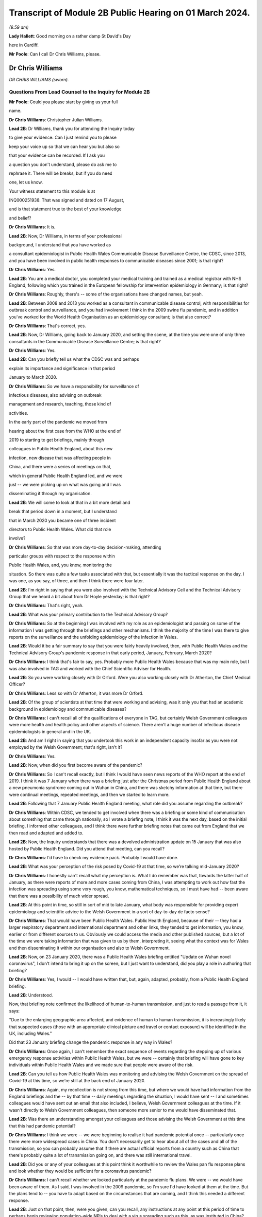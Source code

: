 Transcript of Module 2B Public Hearing on 01 March 2024.
========================================================

*(9.59 am)*

**Lady Hallett**: Good morning on a rather damp St David's Day

here in Cardiff.

**Mr Poole**: Can I call Dr Chris Williams, please.

Dr Chris Williams
-----------------

*DR CHRIS WILLIAMS (sworn).*

Questions From Lead Counsel to the Inquiry for Module 2B
^^^^^^^^^^^^^^^^^^^^^^^^^^^^^^^^^^^^^^^^^^^^^^^^^^^^^^^^

**Mr Poole**: Could you please start by giving us your full

name.

**Dr Chris Williams**: Christopher Julian Williams.

**Lead 2B**: Dr Williams, thank you for attending the Inquiry today

to give your evidence. Can I just remind you to please

keep your voice up so that we can hear you but also so

that your evidence can be recorded. If I ask you

a question you don't understand, please do ask me to

rephrase it. There will be breaks, but if you do need

one, let us know.

Your witness statement to this module is at

INQ000251938. That was signed and dated on 17 August,

and is that statement true to the best of your knowledge

and belief?

**Dr Chris Williams**: It is.

**Lead 2B**: Now, Dr Williams, in terms of your professional

background, I understand that you have worked as

a consultant epidemiologist in Public Health Wales Communicable Disease Surveillance Centre, the CDSC, since 2013, and you have been involved in public health responses to communicable diseases since 2001; is that right?

**Dr Chris Williams**: Yes.

**Lead 2B**: You are a medical doctor, you completed your medical training and trained as a medical registrar with NHS England, following which you trained in the European fellowship for intervention epidemiology in Germany; is that right?

**Dr Chris Williams**: Roughly, there's -- some of the organisations have changed names, but yeah.

**Lead 2B**: Between 2008 and 2013 you worked as a consultant in communicable disease control, with responsibilities for outbreak control and surveillance, and you had involvement I think in the 2009 swine flu pandemic, and in addition you've worked for the World Health Organisation as an epidemiology consultant; is that also correct?

**Dr Chris Williams**: That's correct, yes.

**Lead 2B**: Now, Dr Williams, going back to January 2020, and setting the scene, at the time you were one of only three consultants in the Communicable Disease Surveillance Centre; is that right?

**Dr Chris Williams**: Yes.

**Lead 2B**: Can you briefly tell us what the CDSC was and perhaps

explain its importance and significance in that period

January to March 2020.

**Dr Chris Williams**: So we have a responsibility for surveillance of

infectious diseases, also advising on outbreak

management and research, teaching, those kind of

activities.

In the early part of the pandemic we moved from

hearing about the first case from the WHO at the end of

2019 to starting to get briefings, mainly through

colleagues in Public Health England, about this new

infection, new disease that was affecting people in

China, and there were a series of meetings on that,

which in general Public Health England led, and we were

just -- we were picking up on what was going and I was

disseminating it through my organisation.

**Lead 2B**: We will come to look at that in a bit more detail and

break that period down in a moment, but I understand

that in March 2020 you became one of three incident

directors to Public Health Wales. What did that role

involve?

**Dr Chris Williams**: So that was more day-to-day decision-making, attending

particular groups with respect to the response within

Public Health Wales, and, you know, monitoring the

situation. So there was quite a few tasks associated with that, but essentially it was the tactical response on the day. I was one, as you say, of three, and then I think there were four later.

**Lead 2B**: I'm right in saying that you were also involved with the Technical Advisory Cell and the Technical Advisory Group that we heard a bit about from Dr Hoyle yesterday; is that right?

**Dr Chris Williams**: That's right, yeah.

**Lead 2B**: What was your primary contribution to the Technical Advisory Group?

**Dr Chris Williams**: So at the beginning I was involved with my role as an epidemiologist and passing on some of the information I was getting through the briefings and other mechanisms. I think the majority of the time I was there to give reports on the surveillance and the unfolding epidemiology of the infection in Wales.

**Lead 2B**: Would it be a fair summary to say that you were fairly heavily involved, then, with Public Health Wales and the Technical Advisory Group's pandemic response in that early period, January, February, March 2020?

**Dr Chris Williams**: I think that's fair to say, yes. Probably more Public Health Wales because that was my main role, but I was also involved in TAG and worked with the Chief Scientific Adviser for Health.

**Lead 2B**: So you were working closely with Dr Orford. Were you also working closely with Dr Atherton, the Chief Medical Officer?

**Dr Chris Williams**: Less so with Dr Atherton, it was more Dr Orford.

**Lead 2B**: Of the group of scientists at that time that were working and advising, was it only you that had an academic background in epidemiology and communicable diseases?

**Dr Chris Williams**: I can't recall all of the qualifications of everyone in TAG, but certainly Welsh Government colleagues were more health and health policy and other aspects of science. There aren't a huge number of infectious disease epidemiologists in general and in the UK.

**Lead 2B**: And am I right in saying that you undertook this work in an independent capacity insofar as you were not employed by the Welsh Government; that's right, isn't it?

**Dr Chris Williams**: Yes.

**Lead 2B**: Now, when did you first become aware of the pandemic?

**Dr Chris Williams**: So I can't recall exactly, but I think I would have seen news reports of the WHO report at the end of 2019. I think it was 7 January when there was a briefing just after the Christmas period from Public Health England about a new pneumonia syndrome coming out in Wuhan in China, and there was sketchy information at that time, but there were continual meetings, repeated meetings, and then we started to learn more.

**Lead 2B**: Following that 7 January Public Health England meeting, what role did you assume regarding the outbreak?

**Dr Chris Williams**: Within CDSC, we tended to get involved when there was a briefing or some kind of communication about something that came through nationally, so I wrote a briefing note, I think it was the next day, based on the initial briefing, I informed other colleagues, and I think there were further briefing notes that came out from England that we then read and adapted and added to.

**Lead 2B**: Now, the Inquiry understands that there was a devolved administration update on 15 January that was also hosted by Public Health England. Did you attend that meeting, can you recall?

**Dr Chris Williams**: I'd have to check my evidence pack. Probably I would have done.

**Lead 2B**: What was your perception of the risk posed by Covid-19 at that time, so we're talking mid-January 2020?

**Dr Chris Williams**: I honestly can't recall what my perception is. What I do remember was that, towards the latter half of January, as there were reports of more and more cases coming from China, I was attempting to work out how fast the infection was spreading using some very rough, you know, mathematical techniques, so I must have had -- been aware that there was a possibility of much wider spread.

**Lead 2B**: At this point in time, so still in sort of mid to late January, what body was responsible for providing expert epidemiology and scientific advice to the Welsh Government in a sort of day-to-day de facto sense?

**Dr Chris Williams**: That would have been Public Health Wales. Public Health England, because of their -- they had a larger respiratory department and international department and other links, they tended to get information, you know, earlier or from different sources to us. Obviously we could access the media and other published sources, but a lot of the time we were taking information that was given to us by them, interpreting it, seeing what the context was for Wales and then disseminating it within our organisation and also to Welsh Government.

**Lead 2B**: Now, on 23 January 2020, there was a Public Health Wales briefing entitled "Update on Wuhan novel coronavirus", I don't intend to bring it up on the screen, but I just want to understand, did you play a role in authoring that briefing?

**Dr Chris Williams**: Yes, I would -- I would have written that, but, again, adapted, probably, from a Public Health England briefing.

**Lead 2B**: Understood.

Now, that briefing note confirmed the likelihood of human-to-human transmission, and just to read a passage from it, it says:

"Due to the enlarging geographic area affected, and evidence of human to human transmission, it is increasingly likely that suspected cases (those with an appropriate clinical picture and travel or contact exposure) will be identified in the UK, including Wales."

Did that 23 January briefing change the pandemic response in any way in Wales?

**Dr Chris Williams**: Once again, I can't remember the exact sequence of events regarding the stepping up of various emergency response activities within Public Health Wales, but we were -- certainly that briefing will have gone to key individuals within Public Health Wales and we made sure that people were aware of the risk.

**Lead 2B**: Can you tell us how Public Health Wales was monitoring and advising the Welsh Government on the spread of Covid-19 at this time, so we're still at the back end of January 2020.

**Dr Chris Williams**: Again, my recollection is not strong from this time, but where we would have had information from the England briefings and the -- by that time -- daily meetings regarding the situation, I would have sent -- I and sometimes colleagues would have sent out an email that also included, I believe, Welsh Government colleagues at the time. If it wasn't directly to Welsh Government colleagues, then someone more senior to me would have disseminated that.

**Lead 2B**: Was there an understanding amongst your colleagues and those advising the Welsh Government at this time that this had pandemic potential?

**Dr Chris Williams**: I think we were -- we were beginning to realise it had pandemic potential once -- particularly once there were more widespread cases in China. You don't necessarily get to hear about all of the cases and all of the transmission, so you can probably assume that if there are actual official reports from a country such as China that there's probably quite a lot of transmission going on, and there was still international travel.

**Lead 2B**: Did you or any of your colleagues at this point think it worthwhile to review the Wales pan flu response plans and look whether they would be sufficient for a coronavirus pandemic?

**Dr Chris Williams**: I can't recall whether we looked particularly at the pandemic flu plans. We were -- we would have been aware of them. As I said, I was involved in the 2009 pandemic, so I'm sure I'd have looked at them at the time. But the plans tend to -- you have to adapt based on the circumstances that are coming, and I think this needed a different response.

**Lead 2B**: Just on that point, then, were you given, can you recall, any instructions at any point at this period of time to perhaps begin reviewing population-wide NPIs to deal with a virus spreading such as this, as was instituted in China?

**Dr Chris Williams**: So we had the example of China. I don't recall considering those for -- for the UK. The climate of thinking was not necessarily to start with NPIs, because they'd never really been done at that level. That took a bit longer for that thinking to come through, I think.

**Lead 2B**: What about scaling up surveillance and contact tracing capacity, was that something that was -- thought was given to at this point in time?

**Dr Chris Williams**: We were certainly scaling up surveillance activity. There were the First Few 100 epidemiology forms that we would sign to complete where we'd got suspected cases. And in terms of contact tracing I think I did -- it might have been February by that time -- I think I did write something on that.

Contact tracing per se isn't necessarily the responsibility of CDSC, but we would have been involved in the surveillance, and maybe advising on that kind of response.

**Lead 2B**: To your recollection, was there any work being done to prepare care homes and hospitals for numerous cases and the risk of nosocomial infection?

**Dr Chris Williams**: I can't recall any -- any particular preparations along those lines, but we did make sure that all of our briefings went to the health service in Wales. And nosocomial spread of infections, respiratory infections is always a risk and ... yeah.

**Lead 2B**: Now, Dr Sandifer has told the Inquiry in his written evidence that, with the exception of the CMO and his staff, he did not see the same awareness of and urgency about Covid across the rest of the Welsh Government. He has said what he thinks was missing in these first few weeks, namely 8 January, when he first became aware of Covid, to 20 February, which was the first meeting of the Welsh Government HSSG Coronavirus Planning and Response Group, he says what was lacking was national strategic leadership and co-ordination from the Welsh Government.

Do you have any comments on those observations of Dr Sandifer?

**Dr Chris Williams**: Between sort of mid-January up to sort of late February, early March, I didn't have an awful lot of direct working with the Welsh Government, so I'm not really able to comment on their level of preparedness.

**Lead 2B**: Now, the Inquiry's heard in Module 2 that the approach to the pandemic response in accordance with the UK influenza pandemic strategy was one of containment. What did you understand by "containment" and how was that implemented by Public Health Wales?

**Dr Chris Williams**: The idea behind containment is that you would identify every single case that came into the country, you would trace their contacts, gather some information about them and their contacts, and put into place isolation and quarantine of those contacts to ensure that there were no secondary or further cases. That was -- that had been the response also in 2009, as -- "containment phase", as they called it.

**Lead 2B**: Now, the Inquiry also understands that in January 2020 there were several direct flights each week to Wuhan City from London Heathrow and other indirect flight routes. We know also that the common symptoms of Covid-19 were fever and a cold, so the kind of symptoms that might mirror a common cold might not give cause for concern.

Knowing all of that, what was your view on the likely success of a containment strategy?

**Dr Chris Williams**: Again, I don't know exactly what my thoughts would have been at the time, but I had my experience of the 2009 pandemic of influenza which showed that containment really isn't very feasible in a country with lots of international connections, with infections that are highly contagious, rapidly spread, and, you know, spread through multiple mechanisms.

**Lead 2B**: Was it your view, then, with that prior experience, that Wales needed to really start preparing for mass community transmission?

**Dr Chris Williams**: I suppose that's the implication, yes, that that was probably on the way, when we were doing -- as I say, I wasn't directly doing the contact tracing, but when we were responding to that surveillance-wise, I think we were aware that it wasn't going to be successful.

**Lead 2B**: And perhaps with the benefit of hindsight, do you think that containment was the right approach for Wales in February 2020?

**Dr Chris Williams**: I think it was, because even if you think you're eventually not going to succeed, it's worth trying the best you can. It will at least slow -- especially in the first -- first few cases, you can genuinely slow the infection. But as more and more people travel, you get, you know, cases that you're not aware of, that are then transmitting, then that's when it becomes untenable.

**Lead 2B**: As we move into late February, how did the epidemiological picture in Wales develop?

**Dr Chris Williams**: So I checked my notes before. The first case I think we reported was on 28 February in somebody that had returned from northern Italy, and then -- we should also remember that before that there were a number of suspected cases reported, so people with appropriate symptoms and who had travelled to China or the changing list of countries, who were then identified, isolated, tested and found to be negative. But this was our first positive case, and from then on, you know, the case numbers did increase through March.

**Lead 2B**: A week or so before that first case, there was a SAGE meeting on 20 February. Were you and your colleagues at Public Health Wales appraised of what was discussed at that SAGE meeting, can you recall?

**Dr Chris Williams**: I don't recall that particular one. I don't think I was able to have any contact through SAGE meetings until either late February or early March via Welsh Government colleagues.

**Lead 2B**: So after that SAGE meeting of 20 February, Dr Orford emailed Dr Atherton and some other senior figures in HSSG about those SAGE discussions. Now, you aren't copied in to that email. It says:

"From cruise ship -- 30-50% asymptomatic-mild;

"Likely that UK testing has missed 40% of positives, due to delay in testing versus detectability of virus."

Are those figures, and especially that point about testing missing 40% of positives, something that you were made aware of at that time?

**Dr Chris Williams**: I think I would have heard about the results of the cruise ship testing through some of the other professional briefings and, yeah, the fact of there being some asymptomatic cases probably wouldn't have been a huge surprise.

**Lead 2B**: If 40% of positive cases had been missed, does it not follow that containment measures would effectively be obsolete?

**Dr Chris Williams**: That is the difficulty with containment. You just -- I remember writing things at the time saying if we're not catching all the cases then you're only getting whatever effectiveness you get from the cases that you do know about.

**Lead 2B**: So being aware of this figure of 40% of -- 40% being missed of positives, did you or any of your colleagues advise the Welsh Government of the difficulty that this presented with a containment strategy?

**Dr Chris Williams**: I don't recall any advice I gave on that respect. The containment strategy, in my recollection, was a kind of UK-led strategy, so we were following the UK strategy, which started with containment.

**Lead 2B**: But if by 20 February you've got Dr Orford emailing Dr Atherton and noting in particular this worrying data about missed 40% of positives, should Wales have still been following the UK Government's containment strategy, if effectively it was a doomed strategy by this point in time?

**Dr Chris Williams**: I would say that if you take the counterfactual, if Wales had decided that we would stop contact tracing, stop trying to identify new cases whilst that activity continued in the other nations of the UK, I don't think that would have been particularly helpful to the response. I think you have to try, even though it's very difficult and essentially impossible after a while.

**Lead 2B**: Can we, please, have a look at INQ000309714.

This was a presentation that was delivered, as we can see on the screen, by Dr Sandifer to the HSSG planning and response group on 28 February. It provided an update as to the progression of Covid-19 in Wales.

Did you have any input into that presentation, Dr Williams?

**Dr Chris Williams**: I don't recall, but it's likely that I would have done through some of the update slides that we'd send round.

**Lead 2B**: If we could please have page 16 of this presentation. The second -- sorry, the third and fourth bullet points read:

"• Estimated 10 fold increased demand with further widening of geographical area within Europe.

"• Estimated 100 fold increased demand to account for historic cases that will then meet possible case definition."

In this case what does "demand" refer to? Is this the demand on Public Health Wales to conduct surveillance and containment on all likely Covid-19 cases?

**Dr Chris Williams**: I can't recall exactly, but I think there was discussion about resources needed for contact tracing around this time and that may have been playing into this. The contact tracing is very resource-intensive and with a sort of exponential increase in cases, it becomes quite difficult.

**Lead 2B**: Did you agree that there was likely to be a tenfold and then a hundredfold increase in cases that needed to be contained?

**Dr Chris Williams**: I can't recall this exactly. This -- the second statement seems to be about changes to the -- retrospective changes to the case definition, so yeah, I'm not sure that -- I can't remember the implication of this.

**Lead 2B**: At this point would it be fair to say it was almost certain that community transmission would become widespread, in the event it wasn't already?

**Dr Chris Williams**: Yeah, I think that's fair to say. And, as I say, through my experience from 2009, I didn't think that containment and contact tracing was some -- was a possible early means of containing an infection like this, particularly in a country such as the UK, and when we had continued travel and, you know, continued movement within the country.

**Lead 2B**: We can, please, look at the next page, page 17. So on this following slide it reads:

"Healthcare providers response.

"Future challenges.

"• Step change in magnitude of response required."

So did you see the need for a step change in the magnitude of response once it was clear that containment would not last?

**Dr Chris Williams**: Yes. It was going to be a huge demand on the NHS, regardless of the impact on individuals, also just -- just the isolation, testing, those kind of demands.

**Lead 2B**: Could we, please, have INQ000252365. Thank you.

This is an email thread on 29 February, so the day after the presentation we've just been looking at, regarding Public Health England modelling work. We can see that from the subject title.

Now, it's an email chain between yourself, Andrew Jones, Deputy CMO, Quentin Sandifer, and Dr Orford.

Can we please look at page 2, and the bottom email is from Andrew Jones, who worked for Public Health Wales, to Dr Orford, and it says:

"Dear Rob,

"We have just come off the PHE IMT.

"PHE have reported, through Yvonne Doyle MD, that work on the modelling to inform scenario planning, 'next stage guidance' including on containment strategy, has been accelerated and will commence today."

Then if we can just go up to the next email in the chain, so it starts at the bottom of page 1, it's an email from Dr Orford in response:

"Thanks Andrew, this is very helpful. Please let me know if there is anything that you need from me in the interim. Happy to call if this is easier?

"We will continue stetting up a STAC and work on better sharing of intel. We will write to SAGE early next week informing them as such, including those involved. Once we have the secure shared drive and mailbox in place we will forward details.

"Have not received read-out from Thursday's SAGE yet which concerns me!"

Then the next email in the chain, the next one above, is from Dr Sandifer, in the middle of that page:

"We should avoid calling it a STAC -- it isn't -- and what we need is the same level of urgency as it seems is happening in PHE/DHSC."

Now, do you agree, Dr Williams, that parts of Public Health Wales, HSSG, were not responding to the Covid pandemic with the same level of urgency as in Public Health England?

**Dr Chris Williams**: I don't think that was necessarily the case. You say Public Health Wales, HSSG, so HSSG is a subgroup of the Welsh Government is my understanding. But, yeah, we were working certainly in the CDSC with a lot of urgency, and a lot of our work was directed towards -- towards this.

**Lead 2B**: As we move into March, there was a COBR meeting on 2 March in which it was announced that contact tracing for the source of the last two cases of Covid in the UK had been unsuccessful and that there was sustained community transmission in France and Germany. So at that point was it not guaranteed that containment had failed?

**Dr Chris Williams**: Yes, I imagine so.

**Lead 2B**: Now, there's nothing of this in the TAC minutes of 2 March. Does that suggest that TAC had either not been made aware by its counterpart scientists on SAGE before that was announced in COBR?

**Dr Chris Williams**: I don't recall the discussions in TAC. My recollection from the time is that particularly up until the first lockdown we were really, as a UK, including Scotland, Northern Ireland, following a sort of UK Government and PHE-led response, so contain was part of the overall response. We could have had debate about -- internally about whether it was working, whether the contact tracing was working, but there wasn't really a sense that that was something amenable to change. This was the response. And even -- you know, even now, I think that was fair. I think a UK response was the right thing at the time.

**Lead 2B**: So just going back to one of my earlier questions, when I think I asked you from your experience on the ground who had overall ownership of pandemic response in this early period, and I think you answered Public Health Wales, in light of what you've just said, would it not be fair to say that effectively ownership of pandemic response was being led by Public Health England, with the devolved administrations -- we're obviously focusing on Wales and Public Health Wales -- sort of effectively following suit; is that fair?

**Dr Chris Williams**: For most of the major decisions I think that was fair, but of course we had to plan within the context of a Welsh NHS and our own systems, and I know my colleagues in the laboratory, for example, were working on testing, et cetera. So there were elements that were Wales-specific, but the overarching plan I think was a UK one.

**Lead 2B**: I now want to turn to a SAGE report. It's INQ000224070. It's entitled, as we can see on the screen:

"Low critical care capacity and high severity of Covid-19 mean there is little functional difference between successful 'flattening the curve' and ongoing containment."

This was presented to SPI-M and SAGE. It's, I think, first produced 9 March but then updated on 16 March.

If I can, please, ask for page 6, final paragraph, to be brought up.

I'm going to start reading from the end of the second line:

"The model results here do no more than reinforce the findings of the WHO China Mission and validate the strategy adopted by Chinese health authorities in or around the 23rd of January 2020; and then subsequently by Hong Kong, Singapore, Japan, and South Korea. We suggest that they are strong evidence with which to abandon mitigation strategies, justified in any way by the possibility of a short epidemic. Governments need to devote the entirety of their attention and resources to creating viable ongoing solutions to the presence of this virus. We suggest that the first step is to adopt stringent fixed-term social distancing so as to give time for detailed planning the rapid development and any accompanying technology."

Were you made aware of this SPI-M paper, and if so when were you aware?

**Dr Chris Williams**: I don't recall exactly when I was aware of it, but I can recall it was within a few days or maybe even the same day. My recollection is this represented a kind of shift in thinking in terms of the academic papers being brought to SPI-M from a strategy of mitigation, which was the flattening the curve, to a recognition that mitigation would actually be an untenable and catastrophic situation, and actually would probably result in the same sort of social distancing that a planned extreme social distancing by mandate would have done.

So I think this was -- this Riley paper was the first one that really -- in my recollection, that said we had to lock down, essentially, and soon, and that mitigation wasn't really a viable strategy.

**Lead 2B**: So this was significant in shifting the opinions within TAG; is that right?

**Dr Chris Williams**: I think -- I don't -- I can't say for, within TAG as a whole group, but I think within -- I had some indirect access to what was going on in SAGE and, I think, SPI-M at the time, and this shifted the viewpoints there.

**Lead 2B**: If we can, please, have INQ000251994 on the screen, please.

This is a TAC document titled "Covid -- Technical Advisory Cell: Briefing on Behavioural and Social Interventions". It was circulated on 11 March 2020. Looking at the second paragraph, first, please:

"There are a range of behavioural and social interventions that are evidenced as having been effective in responding to past epidemics. These interventions are well understood by the public and have been enacted in other countries."

Then in the third paragraph:

"Applying behavioural interventions could be helpful in containing an epidemic to some degree or changing the shape of the epidemiological curve ..."

Just pausing there, why "could be"?

**Dr Chris Williams**: Yeah, I have reviewed this document, it does come a few days after the Riley paper, although before the 16 March update. I don't think the sentence is entirely clear. I don't recall to what extent I would have had any contribution to that, but it's ...

**Lead 2B**: But you would agree "could" seems slightly odd in this paragraph?

**Dr Chris Williams**: Yes.

**Lead 2B**: If we can skip down to the sixth paragraph, please, at the bottom of this page:

"SAGE considered that measures relating to individual isolation will likely need to be enacted within the next 10 to 14 days to be fully effective, and those concerning household quarantining and social distancing of the elderly and vulnerable 2-3 weeks after this. However, the triggers for individual and household isolation could be met earlier depending on the progress of the outbreak in the UK."

Then if we can go over the page, please, to paragraph 9:

"Modelling suggests that the stringent interventions introduced in Wuhan from 23 January ... may have reduced the reproduction number to below one. However, there are differing views across the scientific community about whether other factors were involved in this."

Just, again, pausing there, what was your view about the efficacy of the measures that had been implemented in Wuhan?

**Dr Chris Williams**: So I think measures in Wuhan and, to an extent, in northern Italy showed that it was possible to enact extreme social distancing to drive the reproduction number below 1 and actually suppress the wave, so I think it was empirically possible.

The debate that I can recall was around the modelling and scenario planning as to what might be possible within the UK, and, as I say, the thinking moved on from flattening the curve to realising that actually it was not only possible to enact a lockdown but actually it was necessary, to avoid terrible loss of life and an impact on wider society.

My impression of this document is it was -- it was -- it's maybe a few days behind some of the -- that SAGE thinking, but I couldn't give you a day-by-day account of how those things went on.

**Lead 2B**: Just have a look at a couple more paragraphs, if we may, in this document. Paragraph 10 next, please:

"Hong Kong and Singapore are undertaking extensive contact tracing as well as a raft of social distancing measures such as school closures and self-isolation, but not to the same level of stringency as seen in Wuhan. There is also anecdotal evidence of extensive self-isolation by the general population. The roughly linear increase in the number of cases in Hong Kong and Singapore suggest that this approach has held the reproduction number around one."

Then if we can, please, go over the page, to page 3, and look at the second bullet point:

"Home and work based distancing interventions have a greater individual impact. When combined self-isolation, household quarantine and social distancing of vulnerable groups and over 70s is predicted to lead to a 37% reduction in infection related deaths."

Then finally, please, paragraph 13 at the bottom of this page:

"A combination of these measures is expected to have a greater impact: implementing a subset of measures would be ideal. Whilst this would have a more moderate impact it would be much less likely to result in a second wave. In comparison, combining stringent social distancing measures, school closures and quarantining cases, as a long-term policy, may have a similar impact to that seen in Hong Kong or Singapore but this could result in a large second epidemic wave once the measures were lifted."

Just, again, pausing there, it's right, isn't it, that Hong Kong and Singapore had experienced their own coronavirus pandemic in the last 20 years, so they had experience of multiple waves; yes?

**Dr Chris Williams**: The SARS-CoV-1 -- I suppose it was a pandemic but not in the same sense as, say, the 2009 pandemic, but they had experience of having to step up contact tracing and, you know, those sorts of interventions rapidly.

**Lead 2B**: Had they not modelled the impacts of second and third waves as well?

**Dr Chris Williams**: I don't know what modelling they'd done at the time.

**Lead 2B**: Going back to this document we've just been looking at, over the page, page 4, paragraph 14, please:

"The timing of interventions would be critical."

Then paragraph 16, please:

"These interventions assume compliance levels of 50% or more long periods of time. This may be unachievable in the UK population and uptake of these measures is likely to vary across groups, possibly leading to variation in outbreak intensities across different communities."

Can you help us, where did that assumption come from, namely that a compliance level of 50% may be unachievable in the UK population?

**Dr Chris Williams**: I don't know where that would have come from. As I say, the arguments you presented here in this paper are sort of a mixture of the pre-Riley paper about flattening the curve, there's the point about not putting in too many interventions, otherwise you'll get a second wave, but then the one above that you presented shows about the ICU surveillance figures, which was actually part of the mechanism for the repeated lockdowns that Riley was advocating and then Ferguson's paper after that.

**Lead 2B**: As a summary, by 11 March 2020, would it be fair to say the following things: the timing of an NPI would be critical, as is stated in this paper; you would agree?

**Dr Chris Williams**: Yes.

**Lead 2B**: Early intervention led to quicker results?

I'm afraid if you nod, we can't pick up your answer.

**Dr Chris Williams**: Yes.

**Lead 2B**: Thank you. A combination of stringent NPIs, so home and work-based distancing interventions, self-isolation, household quarantine, social distancing of vulnerable groups, was likely to result in a 37% reduction in deaths?

**Dr Chris Williams**: Again, that came from the pre-Riley assumptions. I think that was not sufficient actually to suppress the epidemic, so this isn't suppression, that's a flattening the curve statistic in my recollection.

**Lead 2B**: I understand. Lockdown in Wuhan was effective?

**Dr Chris Williams**: Yes.

**Lead 2B**: Stringent NPIs in Hong Kong and Singapore also were effective?

**Dr Chris Williams**: Yes.

**Lead 2B**: The ideal outcome would have been to flatten the curve and push the epidemic into the summer months?

**Dr Chris Williams**: I'm not sure. Are you asking whether I think that now or whether that's an implication of the paper?

**Lead 2B**: Whether at the time that would be -- that would have been something that could have been safely assumed or thought.

**Dr Chris Williams**: I'm sorry, I can't -- I can't really answer that.

**Lead 2B**: Bearing this in mind, and what we can see from this paper, why was lockdown not recommended by TAC at this point? So this is 11 March 2020.

**Dr Chris Williams**: So, again, this is on my recollection, but I have gone back and read some of the papers and done some further thinking, so it is with the benefit of that. My recollection, as I've said before, is that the overall strategy that we were following was a UK strategy, that the chief medical officers had made an agreement that they were going to attempt to do the same thing at the same time, except where there were specific reasons for a different response, because of differences in the NHS structure or whatever. So we were following a UK response.

My recollection -- and TAG would have reflected the discussion and the thinking within SAGE. My recollection that the 13 March SAGE meeting, there was a consensus that lockdown was necessary. There may be need for repeated lockdowns, et cetera, but actually that there needed to be extreme social distancing to suppress the epidemic and prevent really severe impacts on the population.

And my recollection that after the previous papers about flattening the curve, that certainly by that 13 March meeting, that there was a consensus within SAGE, albeit although I wasn't a member, so you maybe better ask people within SAGE, but that's what they were recommending at that time, and I would have thought that TAG and the Chief Scientific Adviser would have echoed those views because that's the way that we were operating.

**Lead 2B**: Now, I'll -- we'll come on to that 13 March meeting in a moment. Just, though, hearing what you've said, that effectively it would have been impossible to have locked down without UK Government co-operation; is that fair?

**Dr Chris Williams**: I mean, I can't say exactly how it would have gone, but I don't think it would have been feasible.

**Lead 2B**: Do you not still think TAC should have at least considered locking down and advised the Welsh Government on locking down, leaving aside the practicalities or the relationship with the UK Government and what had been agreed at CMO level?

**Dr Chris Williams**: I suppose we could have considered doing that as a group, but recalling that the change in the thinking within the SAGE and modelling groups that we were relying on was only happening around this time.

**Lead 2B**: Could we please have INQ000271443 displayed. Thank you.

This is TAC's briefing on behavioural and social interventions. We understand this to be dated 11 March.

If we have a look at point 4, please:

"The objectives of these interventions could be to:

"• Contain the outbreak so that it does not become an epidemic (note -- this is [likely] to be [unachievable])."

Was considering the possibility then of containment completely unrealistically about this date, namely 11 March?

**Dr Chris Williams**: Yes, I think that's -- that's how it would be.

**Lead 2B**: Looking then at the next paragraph, paragraph 5, please:

"Any intervention would need to be Government policy for a significant duration (2-3 months) in order to see the benefit, as removing and/or relaxing the intervention too early could result in a new outbreak and potentially extend transmission of the virus into Winter 2020."

Am I right in thinking that what this is saying is: go too early and the peak of infections might simply be displaced to a worse time of year?

**Dr Chris Williams**: So the first part of the sentence is correct, that any serious intervention would need to be done for significant duration. It's also true that removing, relaxing it could result in a new outbreak. Reading it now, it looks like a mixture of the two forms of thought at the time, but essentially for a lockdown to work you have to implement it for a sufficient amount of time so that you know you've suppressed the virus and then you can then be sure that the levels are low once you've finished. What then happened after that is something that modelling might predict, but you don't really know at the time.

**Lead 2B**: I understand. But does --

**Lady Hallett**: Mr Poole, just before you go on, I'm really sorry.

You said -- am I right in thinking your question was: am I right in thinking that what this is saying is "go too early and the peak of infections may simply be displaced to a worse time of year"?

That's not how I read it. I read it: because any intervention has to be two to three months long, then you don't want to go too late because otherwise you risk going into the winter months.

That's how I read it. So I read it the opposite way from you.

**Mr Poole**: Well, my Lady, perhaps we can put that to Dr Williams.

**Lady Hallett**: Which is the correct reading?

**Dr Chris Williams**: I have to confess I'm slightly confused by this paragraph, because it seems to be a mixture of flattening the curve and suppression, which was then moved on to.

The problem with the -- was thought at the time was that suppression would work, so you put in interventions for two to three months, you would stop the epidemic for that time, but then after a while you would get a second infection and then you would either have to lock down again or you would get a further wave.

My also recollection is from the Riley paper and others that they predicted that it would come back every two to three months, actually even more frequently than that, which wasn't actually the case in summer of 2020, so it took a longer time for the second wave to come around than they predicted.

**Mr Poole**: Is it right that this is predicated on the fact of there being sort of, effectively, only one lockdown? It doesn't contemplate, does it, two or three successive lockdowns at specific intervals?

**Dr Chris Williams**: So as I've said, the Riley paper from the 9th was starting to contemplate the idea of repeated lockdowns or at least the first lockdowns. I can't remember when the second paper came out but it actually did model repeated lockdowns. But this was around the time that that thinking was changing, so that might be the reason that this document is maybe a mixture of those views and was still reflecting the ideas of kind of flattening the peak, and also being concerned about not suppressing the peak because then you would get another peak but it would come in winter, when we would have the flu and other things at the time. I think the idea of lockdowns was quite far from practice in people's minds and the idea of repeated lockdowns was even -- even further away. So maybe that's why the thinking was along those lines.

**Lead 2B**: If we can, please, have a look at, I think it's page 6 of the document we've got in front of us, we can see there some of the modelling that was done, and I want to look -- it's not -- certainly if you're colour blind you won't be able to follow this but I think you can just about see it, it's -- I'm looking at the grey dashed line.

**Dr Chris Williams**: Yeah.

**Lead 2B**: Is it right that that represents, looking at the key, school closures, case isolation, household quarantine and social distancing of the entire population?

**Dr Chris Williams**: Yes.

**Lead 2B**: So it is the scenario most like what we saw enacted over a week later, which we're coming on to in a moment. Yes?

**Dr Chris Williams**: That's right, yes. So the SD is the additional social isolation.

**Lead 2B**: Yes.

**Dr Chris Williams**: And it shows a flatten -- it's suppressed the first peak completely, but then you get a much larger peak, it predicts, actually into the summer.

**Lead 2B**: Is that because, as you've just described, a sort of reduction in case rates by mid-May and then suddenly a number of cases sharply increasing, is that because the model assumed that the set of restrictions would be lifted effectively all at once and then case numbers would increase in the population at that point?

**Dr Chris Williams**: I can't remember the exact assumptions but there would have been something relatively simple like that, but yes, we assumed that -- restrictions in place for X amount of time and then either gradually or immediately removed.

**Lead 2B**: Can you recall, did anyone ask about -- going back to my previous question -- multiple lockdowns or the staggered releasing of restrictions, or were those questions that were not being asked at this time?

**Dr Chris Williams**: I think the staggered release of restrictions -- I can't recall exactly what the modellers did, but they would have probably tried to put simple on/off things within the models, at this stage certainly. They -- I think they were modelled later with staggered restrictions. And the idea of repeated lockdowns was I think the paper after this, when -- again, I can't recall exactly but I'm sure there were papers from Riley and papers from Ferguson, probably Edmunds' group as well, showing what would happen if you lock down for a period and then you used good surveillance to watch until there were a certain number of cases emerging, I think in intensive care, and then you locked down again based on that number. So those were the models they were starting to run a little bit after this paper.

**Lead 2B**: Now, on 12 March the UK Government announced that from the following day, 13 March, those with coronavirus symptoms, either a new continuous cough, high temperature, should stay at home for at least seven days, and all those over 70 and those with serious medical conditions also advised against going on cruises.

Now, obviously that announcement fell short of a mandated lockdown. What warning were you given, Public Health Wales given or yourself or TAC given, ahead of that announcement by the UK Government?

**Dr Chris Williams**: I beg your pardon, is that 13 March?

**Lead 2B**: This is the announcement on 12 March, with the restrictions coming into effect the following day. What warning, if any, were you given about that announcement?

**Dr Chris Williams**: I don't recall being given any warning.

**Lead 2B**: Were you surprised that an announcement like that would be made without your input and without any prior warning?

**Dr Chris Williams**: I can't recall if I was surprised or not. I think I was surprised that it wasn't a more -- a more complete lockdown.

**Lead 2B**: At this point, so we're now 12 March, was the scientific consensus in Wales in favour of restrictions being imposed only and no further, or in favour of an immediate lockdown, to your recollection?

**Dr Chris Williams**: My recollection, as far as it goes, was that we'd thought that -- given all of the preceding papers, that by that 12 March that there would be a UK-wide mandated full lockdown, given the sorts of warnings that were given in the Riley and the Ferguson papers.

**Lead 2B**: Given that that was your view and, I think I'm right in saying, a sort of scientific consensus view by 12 March, and you were surprised that the 12 March announcement hadn't gone further, did you speak to anyone about this? What did you do?

**Dr Chris Williams**: I can't recall exactly my verbal or written communications at the time. As I say, my -- my understanding at the time was that we were working as a four nations, as a UK-wide response, and it would have been very difficult to lock down in Wales and not lock down in England, and certainly we found subsequently -- you know, there's a lot of movement across the border -- it only really works properly if there's a UK-wide intervention.

**Lead 2B**: You've said earlier that you worked quite closely with Dr Orford, the Chief Scientific Adviser for Health in Wales, I mean, at this stage, did you raise your concerns with Dr Orford, can you recall?

**Dr Chris Williams**: I don't recall whether I raised them in a written format. I think it's probable that if we'd had any telephone meetings or similar at the time that I would have expressed surprise that that was the response.

**Lead 2B**: I think it would be fair summary to say that between this date, 12 March, and 20 March, those on TAC were becoming increasingly concerned about the approach being taken in Wales to the pandemic. If I can just anchor that in perhaps a point in time, on 15 March TAC authored a paper for the SAGE meeting that was to take place the following day -- I don't want that paper pulled up, please -- it's TAC's recommendations for the Welsh Government, and the executive summary reads:

"TAC group recommends that unless the requisite resources [resources for the NHS to prevent it becoming overwhelmed] are identified in the next seven days, with a clearly defined plan to implement them in a timely manner a policy of more stringent interventions should be considered for Wales."

Why was that your advice or TAC's advice at that time?

**Dr Chris Williams**: I think that was to do with the NHS capacity, that it would need to be greatly augmented if we were going to have a big wave.

**Lead 2B**: So was there a concern that unless more stringent interventions were immediately put in place, then the NHS in Wales risked being overwhelmed?

**Dr Chris Williams**: Yes, that was a concern at the time.

**Lead 2B**: Do you think, looking back, that that advice was -- went far enough?

**Dr Chris Williams**: I suppose even after -- even at the time I did wonder whether we, including myself, could have done more to argue for an earlier lockdown, given that the UK-wide lockdown didn't happen when we thought it might have done. The only other thing I would say is that we were ever so slightly behind the epidemiology in England, so actually the case numbers were maybe a week or something behind the numbers in England, and there was -- you know, there was rationales for timings of lockdowns, but yes, I was -- I have wondered about whether we -- I should have argued harder for something to be done, but I'm not sure it would have made an awful lot of difference.

**Lead 2B**: Doesn't being, epidemiologically, a week behind, doesn't that, in fact, give Wales sort of effectively a head start, it would allow Wales to get ahead of the curve?

**Dr Chris Williams**: You need to time the lockdown so that you don't -- I think -- I recall, you know, John Edmunds' testimony is you don't go into lockdown when there's just only one case, because that's clearly too early, but then when there are too many cases that's too late, so somewhere between one and the other. And the papers were arguing for earlier lockdowns. I don't know exactly how that timing would have worked for Wales, but, as I say, at the time, it -- just wasn't aware that it was an option.

**Lead 2B**: Now, five days later on 20 March TAC was asked to commission a paper on lockdown measures and then a TAC advisory paper was published on 23 March, which again advised on -- it was entitled "Lockdown and release strategy". So that appears to be the first formal interrogation by TAC into national lockdowns; is that right? Is that your recollection?

**Dr Chris Williams**: I would have thought, given that there was the feedback between SAGE meetings and TAC, that some of the other papers and repeated lockdown papers would have been discussed within TAC but maybe that's the first time it was formally put down on paper.

**Lead 2B**: Was TAG and TAC consulted on the ultimate decision to lock down on 23 March?

**Dr Chris Williams**: I don't recall the discussions being of that variety, but yeah, I just -- I don't recall, you'd have to ask them about the minutes.

**Lead 2B**: In your view, should Wales have locked down earlier in March 2020?

**Dr Chris Williams**: So my view is that the UK should have locked down earlier, and ideally, you know, on 12 March or possibly even earlier than that, because of -- partly because of what the modelling was saying in terms of the timing of a lockdown in relation to the impact, and also partly because we had evidence that it would work, from, you know, Wuhan and Italy.

**Lead 2B**: What would the impact of an earlier lockdown have been on later waves?

**Dr Chris Williams**: It's very difficult to answer that. I think it would have reduced the impact on the first wave in terms of hospitalisations and deaths. However, it might have been that there would have been a rebound effect over the second wave, and we did see that to an extent, that we were actually slightly less impacted relative to population in the first wave but then slightly more in the second wave. This is from some of my subsequent reading of the figures from the time. So there was an extent to which what you don't get in one wave you do get later on, unless it's a very well enacted and early suppression the second time.

**Lead 2B**: Now, Dr Williams, I just want to change topic, if I may, and ask you some questions about asymptomatic transmission of Covid-19. Again, I want to try to take this chronologically, if I can.

What did you know about asymptomatic transmission in early January 2020?

**Dr Chris Williams**: So, again, I'm not sure it would have been something that I thought about greatly, but I can say that professionally I would have assumed that there was likely to have been asymptomatic infection, and this is just from my experience of other respiratory viruses. I know SARS-CoV-1 didn't generally have asymptomatic infections but SARS-CoV-2 does and influenza certainly does. Whether those asymptomatic infections were detectable by testing and whether they were transmissible is a separate question.

**Lead 2B**: I think on 29 January you and your colleagues at Public Health Wales received an email from Public Health England attaching a paper on asymptomatic transmission. Again, I'm not going to ask for it to be displayed, but that paper, if you recall it, outlined early credible evidence of asymptomatic transmission from an individual in Germany who appeared to have been infected through her asymptomatic parents. Do you recall this paper that I'm talking about?

**Dr Chris Williams**: Yes.

**Lead 2B**: And the paper concluded that "The currently available data is not adequate to provide evidence for major asymptomatic/subclinical transmission of 2019-nCoV", but that there was evidence of small-scale anecdotal asymptomatic transmission.

Was it your view as an epidemiologist that it is better to keep an open mind about transmission possibilities?

**Dr Chris Williams**: I think in general, it is. What you don't know is to what extent they play a role in terms of the transmission of the infection, so something may be possible but not a major factor or it may be possible and a major factor, and it's hard to tell, particularly early in the phases.

**Lead 2B**: Was it your view that the best approach would be to assume that asymptomatic transmission was taking place?

**Dr Chris Williams**: I can't really answer that. You have to think about also the implications of assuming asymptomatic transmission, which would -- given the case definition at the time was "travel from China or Wuhan with symptoms", you'd then quite quickly shift that to "anyone who's travelled from China", which I don't think would have been very feasible in terms of follow-up, and probably you would have then had to think about, you know, what would the next step be. So maybe that's the light in which it was considered.

But yes, it's always worth considering on the precautionary basis what might be transmission routes.

**Lead 2B**: Moving forward chronologically, then, so that was a paper that was shared with you on 29 January. On 17 February 2020, the Diamond Princess asymptomatic cases were discussed in a SAGE meeting. Do you recall discussing the evidence of asymptomatic cases on the Diamond Princess in TAC?

**Dr Chris Williams**: I don't recall those discussions in TAC. I'm sure there would have been -- we'd got reports from the Diamond Princess through the PHE meetings, I'm sure there would have been some at least information on that, but I don't recall discussions in TAC.

**Lead 2B**: If we can, please, have INQ000119469 on screen.

This is minutes of a NERVTAG meeting of 21 February 2020.

If we could, please, have page 6, at paragraph 3.4. Thank you.

"NF noted that there were a few modelling groups estimating a higher infection rate when comparing case populations in Singapore, South Korea and Japan, this suggests that at least a third have been missed. JE commented on this after the meeting taking into account the issue of asymptomatic cases, where the evidence suggests that 40% of virologically confirmed cases are asymptomatic."

Do you recall being informed of this?

**Dr Chris Williams**: I don't recall that particular -- I wasn't on NERVTAG or received the minutes from NERVTAG, but I'm sure the figure of the -- from what was happening in the Diamond Princess was probably reported elsewhere.

**Lead 2B**: So by late February, were you and your colleagues aware that asymptomatic transmission was taking place, and the extent of asymptomatic transmission could be as great as 40%?

**Dr Chris Williams**: As I say, I can't recall, but I'm sure it would have been part of the thinking.

**Lead 2B**: Did TAG or TAC formally advise the Welsh Government at this point, in late February, about the potentially very high rates of asymptomatic transmission?

**Dr Chris Williams**: Again, I can't -- TAG -- as I've mentioned earlier in my statement, TAG was one of the things that I was involved in. My role was mainly to give epidemiological updates, and my main role was within Public Health Wales, so I don't recall absolutely all the discussions in TAG at the time unfortunately.

**Lead 2B**: Dr Williams, I'm going to change topic again and talk to you next about, first, discharge of patients from hospitals to care homes and also then testing of care home staff.

Now, as I'm sure or you may be aware, there is a later module of this Inquiry that is going to be looking at the care sector, but within this module we are looking at high level core Welsh Government decisions that might have impacted on the care sector.

Were you involved in providing any advice about discharging patients from hospitals to care homes in February to April 2020?

**Dr Chris Williams**: February to April ... not ... not that I can recall between February and end of March, no.

**Lead 2B**: Is it right that you have subsequently worked with colleagues to address the question of transmission to care homes from these discharges, so namely discharges from hospitals to care homes?

**Dr Chris Williams**: Yes.

**Lead 2B**: That work, am I right in saying, has largely confirmed that transmission to care home residents was driven by their exposure to the community through staff rather than from hospital discharges; is that right?

**Dr Chris Williams**: That's the broad conclusion. I just want to caveat that by saying that of course it's possible for care home residents from discharges, particularly early in the pandemic, to have then gone on to cause transmission within those homes, I'm not arguing at any point that that wasn't a possibility. We just felt that there was a bigger risk, and an ongoing risk, from the community to staff to the care home, and that was something that was potentially amenable to change, and that's why we did this work.

**Lead 2B**: So from the point of view of care home outbreaks, the testing regime of care home staff and residents was important in terms of saving lives, possibly more important than the policies around discharge from hospitals; is that fair?

**Dr Chris Williams**: I think it was -- I think it's the whole package of what you would do around care homes, how you would support the staff, how you would support the work within -- the infection control and things like that within the care home, rather than simply the testing policy versus -- within staff versus the testing policy on discharges.

**Lead 2B**: Can we, please, have INQ000228309 displayed. Thank you.

Now, this is an email chain, it covers 31 March through to 1 April. It's between Dr Thomas Connor, yourself, Dr Orford and other members of TAC.

Just by way of context, Dr Connor has circulated a paper on nosocomial outbreaks and, given the spread of outbreaks observed in a hospital in late March 2020, the issue was raised as to how effectively you could test healthcare workers to ensure that positive cases of Covid were caught.

So just with that context, if we can go, please, to page 2 of this email chain -- I'm grateful -- at the bottom email.

It's an email from Dr Connor, yes, on 31 March, 22.41. Then over the page, it goes to page 3, paragraph 4, I'm grateful, yes:

"Just thinking in terms of timescales the potential for routine testing to have picked this up is very contingent on how that testing regimen is designed. In this case we have a cluster of 50-70 cases who all flagged positive within 7 days of the suspected index case. That to me suggests that one implemented something like weekly testing would be critical in catching something like this early. I would think that if a portion of staff tested every day then detection that there is a problem on a ward might be possible. But, say, testing everyone once a week could conceivably have missed basically all of the transmission here. So to me the message is to design routine testing well, taking into account the observed timescales in AB and understanding that such testing has to be rapid to be useful."

AB being the hospital that I referred to when giving context to this email chain.

Then if we can, please, go at page 2, to the top email.

This is your reply of -- on 1 April. I'm looking at the second paragraph, five lines down, starting:

"On regular testing I was thinking of a different scenario, whereby healthcare workers could be infected at home rather than the ward. Agree that only daily testing would be secure, but weekly testing would help to give routine reassurance and also set up a rhythm and acceptance of testing and self-consideration of symptoms. Of course you can be unlucky with this too and miss a whole week, but I think it could work and I think have seen that it's been used elsewhere (will check)."

Now, you say there "self-consideration of symptoms". Did you consider the role of asymptomatic transmission when considering this advice, Dr Williams?

**Dr Chris Williams**: I believe so, yes. So this was the email -- the outbreak that Tom refers to was one in Aneurin Bevan that actually my team had investigated initially and we found this number of cases and then Tom had added on to that with a genomic analysis to try to work out what the chains of transmission were, and this was then leading into a discussion about how healthcare worker testing might help mitigate the transmission in hospitals both between staff and patients, patients to staff, but also to staff at home. So we started to discuss the timing of that, and how you would optimise it.

You also have to remember about the performance of tests and things like that.

**Lead 2B**: Would it have been more prudent to advocate for testing more frequently than once every seven days, as Dr Connor has done?

**Dr Chris Williams**: I think we were both arguing -- I think we were both discussing whether weekly testing would work and how many it would miss and what pattern you would use, rather than that he was arguing for daily testing and I was arguing for weekly.

Again, the -- because -- I think it was in the understanding of the asymptomatic cases, and the fact that healthcare workers do tend to carry on working even if they've got mild symptoms, or sometimes with severe symptoms, and actually I think what I was trying to say here was that giving people the test and then it turned out to be positive maybe before symptoms would at least give them the rationale that they would not then go to work whilst infectious. So there's quite a lot of things going on here.

**Lead 2B**: Was it your view that there needed to be some routine testing, then, of healthcare workers at least once every seven days?

**Dr Chris Williams**: That's my recollection, is these email chains would allow me(?) time to argue for that.

**Lead 2B**: On the same day, about two hours later, you email Dr Orford.

If we could, please, have INQ000224062 on the screen. Thank you.

You emailed Dr Orford -- this was a CDC study about the high proportion of healthcare workers testing positive for Covid-19, and care homes, who were asymptomatic.

As we see there, the email at the top of this page:

"Will try to discuss this offline with Robin. Whilst it is true that the NPV of the test is low, it is also true that potentially a high proportion of those testing positive (and therefore likely shedding) are asymptomatic (see below in context of care homes). It is also true that HCW will continue to work whilst symptomatic despite guidance."

Then email from Dr Orford slightly above that one, please, says:

"It would be good to understand if there is more data out there on higher intensity testing of HCWs. Also it is a risk based approach to mitigate nosocomial outbreaks -- whilst it may have a low pick-up it might have a 'marginal gain' and also a psychological barrier for HCWs."

What did you understand by Dr Orford's response? What did you understand that to mean?

**Dr Chris Williams**: I think I was -- I think I was arguing for routine testing of healthcare workers so you could pick up both pre-symptomatic, mild symptom and asymptomatic infections, and Rob is just asking if there's more evidence on this. I don't know about the "marginal gain". The negative predictive value point is that, when there's little infection around -- well, there's a lot of infection around, that negative tests might not necessarily mean that that person is negative, so it might provide false reassurance, but I don't know exactly what he means in that second sentence.

**Lead 2B**: Perhaps to summarise then what was known, what you knew by 1 April, you knew it was essential to routinely test healthcare workers to avoid transmission to patients; yes?

**Dr Chris Williams**: I wouldn't say I knew it was essential but I was suggesting that might be a means of preventing transmission, yes.

**Lead 2B**: I understand. Symptom-based screening alone would fail to identify Covid-19 cases?

**Dr Chris Williams**: That's what I thought, yes.

**Lead 2B**: So routine screening of everyone, so symptomatic and asymptomatic, was really the only effective way to avoid transmission of Covid-19 from staff bringing community infections into a care home; is that right?

**Dr Chris Williams**: I think that was part of my thinking. I mean, it's a very complex area, but yes, to pick up those asymptomatic infections you needed a test.

**Lead 2B**: If asymptomatic transmission accounted for up to 40% of Covid cases, testing symptomatic individuals only could miss up to 40% of outbreaks on any one day; is that --

**Dr Chris Williams**: Yes.

**Lead 2B**: And if some healthcare workers would continue to work whilst symptomatic, even more infections would obviously be missed; is that right?

**Dr Chris Williams**: If they were symptomatic they wouldn't necessarily be missed, someone would know about them. But, yeah.

**Mr Poole**: I'm grateful.

My Lady, I'm not going to quite finish this topic, so this might be an appropriate time for a break.

**Lady Hallett**: Certainly. 11.30.

*(11.13 am)*

*(A short break)*

*(11.30 am)*

**Lady Hallett**: Mr Poole.

**Mr Poole**: Dr Williams, we were just talking about the position as at 1 April. I just want to move forward a few weeks to 17 April, and there was a Public Health Wales Strategic Coordinating Support Group meeting on that date.

You provided an update on the situation in care homes. You said 300 care homes are reporting Covid-19 activity, roughly 25% of care homes in Wales. Then your colleague from Public Health Wales provided some further information and said:

"To date 322 of 1,302 registered care homes in Wales have reported Covid-19 activity. A total of 153 cases have been confirmed. Since 9th of April, Public Health Wales have been offering testing of symptomatic and asymptomatic staff. There is a 62% positive iterate of staff tested."

Was this a policy that had been rolled out across all care homes in Wales, to your knowledge, with mandatory testing, or was it being offered -- provided only to care homes as and when outbreaks emerged?

**Dr Chris Williams**: My recollection, it was for outbreaks.

**Lead 2B**: A 62% positivity rate for staff tested must have been very concerning?

**Dr Chris Williams**: That is a high rate, yes.

**Lead 2B**: Of those tested, more care home staff than not were positive for Covid, 62%?

**Dr Chris Williams**: It's over 50%, yeah.

**Lead 2B**: Given the number of outbreaks in care homes across Wales at that time, coupled with what we've just discussed about your knowledge of asymptomatic spread, did you think that roll-out of mandatory testing of all staff and residents should take place at that time?

**Dr Chris Williams**: I don't recall what my views were at the time. I think there was a meeting the following day that moved things on a little bit, but no, I don't recall.

**Lead 2B**: Taking a look at what was happening in England, on 14 April the UK Chief Medical Officer's advice was that testing within care home settings was a priority, following concern highlighted by a study of 29 care homes by Public Health England, and then on 28 April in England the Department of Health announced extending testing to all residents in care homes irrespective of symptoms.

There was a ministerial advice on the scaling up of testing in care homes that was provided to Vaughan Gething on 30 April.

It's INQ000116607. Which is up on display, thank you.

Did you contribute to that ministerial advice?

**Dr Chris Williams**: I don't recall that I did, no.

**Lead 2B**: Perhaps we can just have a look, then, at page 4, paragraph 16, under the "Impact of asymptomatic care home residents" reads, first bullet point:

"A pilot study recently undertaken by PHE in six care homes in London that reported an outbreak tested all residents and staff groups. Preliminary results from one care home with over 100 residents investigated at an early stage of the outbreak in the home, 75% of residents were positive for COVID-19 but only 25% were symptomatic. 50% of staff were positive but only 29% of these were symptomatic ..."

Then if we can, please, go to page 5, paragraph 21. Paragraph 21, thank you.

"Discussions with colleagues in Welsh Government and PHW indicate that testing of asymptomatic (or reportedly so) care workers would help to prevent introductions into care homes, and also provide an estimate of community incidence of COVID."

Then, please, paragraph 23, bottom of the page, thank you.

Under "The Options":

"There are limited options. Do nothing is not [an] option. Expanding into asymptomatic individuals still lacks the evidence base to support this being the best use of testing capacity."

So by this point, there was peer reviewed evidence in favour of routine testing in care homes from that CDC study one month prior. Do you agree with the statement that there wasn't an evidence base to support mass testing that we see in this document?

**Dr Chris Williams**: I don't think that's -- I don't think that's correct in this -- (inaudible) the question. So the CDC paper found that there was asymptomatic infection but it didn't necessarily advocate for routine testing of asymptomatic staff. I think a follow-up paper and then editorial in the New England Journal later in April, I think, before this but after the previous ones, started to advocate for regular testing. However, there wasn't evidence, ie trial evidence, showing that if you took X number of care homes and tested all of the staff and residents and then you took some care homes and didn't, that actually this would improve outcomes. So I wouldn't say that there was strong evidence but on the precautionary basis I think I was advocating for some kind of routine testing of staff, through my sighting of the paper on 1 April and also some documents on the 18th.

**Lead 2B**: I understand.

Is it a fair interpretation that the reference here to the "best use of testing capacity" that there were capacity issues with testing and so the advice was perhaps to prioritise their use elsewhere, so in hospitals and for symptomatic key workers?

**Dr Chris Williams**: Having reviewed this document, which I don't recall seeing at the time, but having reviewed this document, it does seem to make mention of capacity. I think there's also a reference to 25,000 tests or something like that, in relation to residents and capacity.

**Lead 2B**: Just finally on this topic, annexed to this ministerial advice is a document titled "Summary of discussion on prioritising tests for care homes" -- sorry, INQ000116607, if that could be displayed, please, page 10.

This document proposed prioritising blanket testing of symptomatic and asymptomatic staff in certain care homes, those with an outbreak, Covid-free homes, struggling homes. And in this annex it is noted, I think it's page 11, paragraph 2 -- if we can see that, please.

"FA [this is Dr Atherton] indicated that it would have been helpful to have this information earlier as it had caused enormous issues in Wales. Proved very difficult situation as the media had picked this up as a very significant divergent of policy.

"There was a 4 nations group on testing but Wales did not seem to be fully plugged in."

In your view, insofar as you can answer, as you weren't sighted on this paper at the time, was Dr Atherton fair when he said that Wales was not fully plugged in on this issue?

**Dr Chris Williams**: I wasn't a member of the four nations testing group, so I can't really comment on that.

**Lead 2B**: Dr Williams, changing topic and briefly touching on the question of face masks, face coverings, that was obviously one area where there was a difference of opinion between the four nations. I'd just like to ask you a few questions about this.

On 11 May the UK Government advised the public to consider wearing face masks in enclosed public spaces. And in terms of what we know happened in England (on 5 June, face coverings were required in hospital settings, on 15 June they were required on public transport, and then 24 June they were mandatory in shops and supermarkets), on the other hand face masks only became mandatory on public transport in Wales on 27 July and in shops and other public spaces on 14 September.

Now, there is a TAG advice dated 8 June 2020, I don't need to go to it, but it did not explicitly advise that masks be mandated in public, and on that same date Dr Atherton advised the First Minister on this topic and he said:

"I remain of the view that the evidence of benefits does not justify a mandatory or legislative process and I still see dangers in taking such an approach in Wales."

Did you agree with that advice?

**Dr Chris Williams**: I can't recall at the time but not necessarily, no. I think I put in my witness statement that I thought that it might be worth a try, masks, even in the absence of good evidence, knowing that it's very hard to get definitive evidence for an intervention such as face coverings.

**Lead 2B**: As you say, I think you say in your witness statement, on face coverings:

"... I can recall arguing verbally (in TAG) in favour of their use, even in the absence of evidence ..."

That's right?

**Dr Chris Williams**: That's correct, yes.

**Lead 2B**: Moving then to another topic, again fairly briefly, just superspreader events.

The Six Nations men's rugby match between Wales and Scotland, as we've heard earlier, was due to take place on Saturday 14 March 2020. Welsh ministers declined to intervene to stop that match and the Welsh Rugby Union ultimately took the decision to postpone the match at lunchtime on the day before, but by which time 20,000 Scotland fans had already arrived in Cardiff. There were also two Stereophonics concerts on 14 and 15 March held in Cardiff.

Now, your views, expressed in a briefing to TAC around 10 March, was that the modelling evidence did not show a major impact of mass events on overall transmission.

Do you stand by that advice?

**Dr Chris Williams**: I think that's certainly what the modelling was showing at the time. I still think that mass events don't generally have a huge impact on transmission, because there's a lot of transmission going on elsewhere. But of course it doesn't mean to say, as with my previous answer, that transmission can't or doesn't happen at mass events.

**Lead 2B**: Now, one of the reasons the Wales and Scotland match was not cancelled was, as I understand it, due to a concern about socialising displacement, so people going to more pubs and restaurants if the match was cancelled.

Now, in light of what we know about voluntary reductions in contacts and socialising in mid-March, do you think those concerns were well-founded?

**Dr Chris Williams**: I think the concern that transmission could happen better in closed environments like, you know, pubs and restaurants was correct.

**Lead 2B**: Are you able to assist at all with what might have happened to Covid-19 community caseload progression in Wales in March 2020 had those events not proceeded?

**Dr Chris Williams**: I couldn't -- couldn't say how it would have changed things. I think evidence from some -- some evidence of low effects from mass events and some evidence -- I think there was one in Scotland where there was quite a large impact on transmission, but you have to look at the circumstances in the particular events.

**Lady Hallett**: There's also the impact on public behaviour, isn't there?

**Dr Chris Williams**: You could see it as part of a wider --

**Lady Hallett**: You allow a mass event to go ahead, it gives the public the message "Everything's fine".

**Dr Chris Williams**: I agree, and, yes, that should be a consideration.

**Mr Poole**: Dr Williams, finally, and again a slightly different topic, about school closures, if I may.

You briefly mentioned school closures in your evidence, and in your witness statement at paragraph 118 you say:

"Regarding schools I thought it was important to set the risks here in context given the relatively low severity and burden in children and the negative effects of school closures."

What, in your view, were the risks to children in schools?

**Dr Chris Williams**: I think the risk of infection, severe outcomes in children was low, and that was reasonably well recognised at the time. I have children of my own and I know that the effect of them not going to school might have been damaging to their education and other parts of their social development, and I also knew that there were a lot of concerns about transmission in schools, both driving the epidemic and also within -- across the workforce.

**Lead 2B**: In the passage I think we've got on the screen, in paragraph 118 of your statement, what do you mean by setting the risk in context?

**Dr Chris Williams**: I think in the context of what the risk was in the rest of the population, that I think I was concerned that maybe schools were seen as a sort of magic bullet to -- you close the schools you can really nip some of the transmission in the bud, and that's partly based on the experience of flu, where we know that children play a large role in transmission of influenza, and with other infectious diseases. But I think -- I thought it ought to be balanced with the knowledge that the outcomes were generally pretty good in children.

**Lead 2B**: And how were the risks assessed for schoolchildren in Wales?

**Dr Chris Williams**: As I say, we set up a report to try to report on the numbers of cases in both schoolchildren and also in staff, to try to say what they were, and also compare them to the incidence and the indicators in the local authority population at the time, just to make that comparison.

**Lead 2B**: Again, looking at this paragraph of your witness statement, what do you mean by the "negative effects of school closures"?

**Dr Chris Williams**: So, in addition to the effects on the students themselves, I think there was also a recognition that closing schools has a big impact on parents, particularly there was concern about healthcare worker parents and other sort of staff that then wouldn't be able to go to work because the school was closed, so I think that was part of the wider considerations, but ... yeah.

**Mr Poole**: Dr Williams, those are all the questions I have for you.

I think there are some Rule 10 questions, my Lady.

**Lady Hallett**: I think, Ms Heaven, you're asking some questions.

**Ms Heaven**: Yes.

Questions From Ms Heaven
^^^^^^^^^^^^^^^^^^^^^^^^

**Ms Heaven**: Good morning, Dr Williams, I represent the Covid-19 Bereaved Families for Justice Cymru.

Just two topics, please. I want to come back very briefly to face coverings and then the autumn firebreak.

So, my Lady, for your reference, I'm swapping round the two questions on which I've been granted permission.

CTI has just covered with you what you say in your statement, but can I just read it back to you and ask some targeted questions. So it's 119 of your statement, don't worry, you say :

"On face coverings I can recall arguing verbally (in TAG) in favour of their use, even in the absence of evidence, as I knew that there was evidence from SARS-CoV-1 that surgical face coverings had a protective effect in hospitals and also that they were likely empirically to be effective; and that a measure with low effectiveness deployed very widely can have a significant effect."

So two things firstly, can I just check here, you're obviously talking here about advocating for surgical face coverings. Are we talking here about fluid-repellant surgical masks? To give it its technical term.

**Dr Chris Williams**: I think so, yes. I mean, I just meant face coverings in general.

**Ms Heaven**: Okay, that's helpful, because my next question was going to be: it seems that you are also talking about advocating for face coverings in the community, in TAG?

**Dr Chris Williams**: That's my recollection.

**Ms Heaven**: Okay, now, you're saying in your witness here -- your statement -- you're "arguing verbally", and that's obviously your word, in favour of face coverings, and it would seem to be that you're suggesting that, as an infectious disease epidemiologist, you were facing some opposition in TAG to your views. So is this correct, were you facing some opposition? If so, from whom?

**Dr Chris Williams**: I can recall there were arguments about other negative impacts of using face coverings in different groups. I can't recall who in particular might have made them. Also on the case of things like face coverings and -- you mentioned surgical face masks, that tends to be the purview of people with infection prevention and control expertise, and microbiologists, and that's not my -- generally my area of expertise --

**Ms Heaven**: Well, can I just prompt you, were you facing some push-back from Frank Atherton, CMO, on face coverings? Because we obviously know from the evidence that he was not in favour of them in the community for quite some time.

**Dr Chris Williams**: Frank Atherton wasn't a regulator attender at TAG meetings so I don't think that it would have been him.

**Ms Heaven**: Okay.

Second question then, please, is just generally you have given some views but I want to be absolutely clear on your view on the approach taken by the Welsh Government to face coverings. CTI has taken you through the dates. We know that on every measure the Welsh Government diverged and was later than all the other four nations in their approach to recommending and mandating masks.

Robert Hoyle, who was from a TAG subgroup, told the Inquiry yesterday the Welsh Government should have mandated masks much earlier. To be absolutely clear, do you agree with his view?

**Dr Chris Williams**: I think that would have been a reasonable approach.

**Ms Heaven**: You've also just been asked by CTI about the approach Frank Atherton took in May and I know you didn't see the document. We know that Frank Atherton was giving advice in May that face coverings were essentially a matter of personal choice, directly contrary to the evidence we heard in Module 2 was being given by Chris Whitty to the UK Government.

Do you have a view on the Welsh Government's approach in May 2020 to face coverings?

**Dr Chris Williams**: I don't really have a view, no, not beyond what we've just discussed.

**Ms Heaven**: Okay.

Next topic then, firebreak, and again I'm going to read to you. It's paragraph 117 of your statement you say:

"I was an advocate for lockdowns when rates were rising, given my experience from March 2020. In autumn 2020 surveillance data was used to guide local and regional levels of restriction, and I was involved in explaining these data to groups advising on these. On the firebreak, I recall verbally advocating for a long enough period to be significant, but I was aware that there were constraints in feasibility and also that an intervention not mirrored across the border would have more limited effects."

So the first topic is on the timing of the introduction. Were you advocating for the firebreak to be introduced earlier, and if so to whom?

And if I can just ask the next one, because you can answer it together, please. Should the firebreak have been implemented sooner?

So did you want it at the time to be coming in sooner, and now, thinking back, should it have come in sooner?

**Dr Chris Williams**: I don't recall that in particular. I know there's other evidence from Public Health Wales advice on the firebreak intervention. All I can recall at the time is advocating for some kind of national restriction because the rates were rising, and also for a significant length of time because we knew it wouldn't have much effect if we did it for a short period of time.

**Ms Heaven**: It doesn't say in your witness statement when were you advocating. So when were you advocating for national restrictions?

**Dr Chris Williams**: Again, I don't have records to -- I have to say I don't have records to say exactly what I was saying at the time. I feel that a prolonged firebreak at the time might have actually pushed the larger wave more towards when we had vaccinations, but I don't think that was really a feasible option at the time unfortunately.

**Ms Heaven**: Okay, that was going to be my second question, is: should the firebreak have been longer? And I think you've sort of answered that, haven't you, by saying you thought it probably should but that probably wasn't feasible, to push the firebreak longer into when the more vulnerable groups had been vaccinated?

**Dr Chris Williams**: Yeah, you'd have to ask Welsh Government colleagues the reasons for feasibility. But you can still see the firebreak as a notch in the data, so it had some effect.

**Ms Heaven**: What about a four-week firebreak, was that something that you think perhaps would have been sensible? So not right into the December period but just four weeks.

**Dr Chris Williams**: I really can't say what the difference was -- would have been, I would have probably thought that would just have given a bigger notch.

In the event we had quite a prolonged period of lockdown after the December restrictions, that were actually a lot longer than any period that was advocated in the autumn. That's just a reflection with hindsight.

**Ms Heaven**: Yes, okay. Thank you very much.

Thank you, my Lady, those are my questions.

**Lady Hallett**: Thank you, Ms Heaven.

Ms Foubister. Sorry, have I pronounced that correctly?

Questions From Ms Foubister
^^^^^^^^^^^^^^^^^^^^^^^^^^^

**Ms Foubister**: Good morning, Dr Williams. I represent John's Campaign and Care Rights UK.

I'm going to ask a few short questions about your role regarding non-pharmaceutical interventions, I'll refer to them as NPIs.

At paragraph 116 of your witness statement you note that your role in relation to NPIs was mainly to provide information to assist with decision-making. Was it within your role to provide information not just about harm caused by Covid but also to provide information about all relevant harms to health, in particular indirect harms resulting from NPIs?

**Dr Chris Williams**: So I do recognise that there are a number of indirect harms from NPIs, but I work in the infectious disease surveillance department, I felt it was my role to give the information about the epidemiology of infectious disease and that others were better placed to give data and advice on other harms.

**Ms Foubister**: I refer next to a document which I hope can be brought up, which is INQ000183846.

While I just wait for it to come up, this is a statement from Professor John Watkins, also a consultant epidemiologist, who worked, amongst other roles, for the policy modelling group feeding into TAG and the Social Care Working Group feeding into SAGE.

Yes, this is the document. And within that if we could go to page 16.

And under the heading "Wider Non-COVID-19 related harms to [NPIs]" there's a paragraph under that heading, and about halfway down the paragraph Professor Watkins says that he:

"... highlighted, early on, that people with mental health issues may be harmed by lack of social contact, people with early stage cancer and CVD may not get the diagnosis and treatment they needed, children's education and social development was being impact etc. Despite raising these issues I saw no attempt to quantify, or consider, these when restrictions were being imposed."

Were you also aware of concerns of this nature?

**Dr Chris Williams**: I don't recall what the discussions were in TAG, but I think the immediate problem was to avoid a huge health impact from a large wave of Covid-19, and I still don't think that could have been avoided in any other way than a lockdown, despite the negative aspects to it.

**Ms Foubister**: And in 2020, was there an attempt to quantify or collect data or even consider the more indirect harms resulting from NPIs?

**Dr Chris Williams**: I don't recall that from my own work or -- it might be in other people's evidence, but remember I'm a specialist -- it's in infectious disease

epidemiology.

**Ms Foubister**: You may not be able to answer this, given what you've

just said, but my final question is: to what extent were

the adverse impacts of NPIs on people in care or those

needing care analysed? To what extent was data or

expert input obtained for the benefit of core

decision-makers in order to be weighed against the

benefits?

**Dr Chris Williams**: I can't answer that, I'm afraid. I'm not part of that

evidence.

**Ms Foubister**: Thank you.

**The Witness**: Thanks.

**Lady Hallett**: Thank you very much.

Thank you very much, Dr Williams. Thank you for

your help.

**The Witness**: Thank you.

*(The witness withdrew)*

**Mr Poole**: If I can -- I'll wait.

**Lady Hallett**: Mr Poole, Ms Whitaker, don't worry, the

question wasn't asked, so we're moving on.

**Mr Poole**: Exactly, my Lady.

Can I call Dr Roland Salmon, please.

Dr Roland Salmon
----------------

*DR ROLAND SALMON (sworn).*

Questions From Lead Counsel to the Inquiry for Module 2B
^^^^^^^^^^^^^^^^^^^^^^^^^^^^^^^^^^^^^^^^^^^^^^^^^^^^^^^^

**Lady Hallett**: I hope we haven't kept you waiting too long.

**The Witness**: No.

**Mr Poole**: Dr Salmon, could you please start by giving us your full name.

**Dr Roland Salmon**: Yes, I'm Roland Lawrence Salmon.

**Lead 2B**: Dr Salmon, thank you very much for attending today and giving your evidence. If I can just ask you to keep your voice up so that we can hear you, also so your evidence can be recorded. And if I ask you anything that isn't clear, please do ask me to rephrase it.

Now, you have kindly given a witness statement to this Inquiry, INQ000224354. We can see that on the screen. We don't need to go to it, but at page 16 you've signed and dated this statement on 14 July last year, are the contents of that statement true to the best of your knowledge and belief?

**Dr Roland Salmon**: Yes, they are.

**Lead 2B**: Dr Salmon, in terms of your professional background and career, between 1990 and your retirement in 2013, is it right that you worked as a regional epidemiologist for the Communicable Disease Surveillance Centre Wales, and from 1998 you were its director?

**Dr Roland Salmon**: Yes, that's correct.

**Lead 2B**: You spent eight years, up to 2019, as a member of the Department of Health's Advisory Committee on Dangerous Pathogens, including two years as acting chair and

eight years as chair of its transmissible spongiform

encephalopathy working group; is that right?

**Dr Roland Salmon**: Yes, that's correct, I was succeeded by one

Chris Whitty.

**Lead 2B**: The Inquiry knows him well.

From 2003 to 2013 you were a member of the

Scientific Advisory Committee (Conseil Scientifique) of

the French National Institute for Public Health

Surveillance and subsequently, until 2016, a member of

its management board; is that right?

**Dr Roland Salmon**: That's correct.

**Lead 2B**: I think you have been a senior crematorium medical

referee for Cardiff Council Crematorium since 1999; is

that also right?

**Dr Roland Salmon**: That's also correct.

**Lead 2B**: In terms of your role in the Welsh Government's response

to the pandemic is it right you never sat on TAG or TAC

or any of their subgroups?

**Dr Roland Salmon**: I had no formal role at all.

**Lead 2B**: And is it right you had no formal communication at any

level with the Welsh Government or its advisory groups

throughout the pandemic?

**Dr Roland Salmon**: Yes, that's also correct.

**Lead 2B**: Now, I plan to ask you some questions in a moment about

the overall notion of population immunity and shielding, but first, if I may, I want to address some comments you have made concerning the pre-eminence of modelling and modellers in the pandemic and the figures that those modellers used.

Now, in your witness statement you have commented that in TAC it was, your words, "mathematical modellers that dominated the agenda".

Now, you have obviously confirmed you were not a member of TAG or TAC. The Inquiry has heard evidence from a member of TAG and TAC a moment ago, Dr Chris Williams, who was a consultant epidemiologist. The Inquiry has also received written evidence from other members of TAG, so Jonathan Price, he is the chief economist, Dr Catherine Moore is a microbiologist, Dr Brendan Collins is the head of health economics, and later on this afternoon we will hear from Professor Ann John, who is an expert in public health and psychiatry. So on the face of it the membership of TAG appears broad. I just want to understand the basis for your comment in your statement that it was mathematical modellers that dominated the agenda.

**Dr Roland Salmon**: Yes, certainly. I mean, you'll be the first to point out, Mr Poole, that that is, of course, hearsay, and I would be the first to concede that point, and to recognise that there were -- as I think I put in my statement, there are a number of other individuals with other skills particularly relevant to communicable disease.

However, the outputs and the emphasis that was put on particularly the R number and on social distancing suggested to me that the particular discipline of mathematical modelling was rather more dominant. And I also drew on my own experience of being on these sorts of committees, and we had of course had interaction with mathematical modellers on the Advisory Committee on Dangerous Pathogens, on the committee in France.

And one of the things which you will find with any group of scientists in the room is that there will be a number of opinions, or at least two or three opinions. They have to be synthesised in some way. And then of course along come the mathematical modellers with some very neat numerical constructions, and there's always a little bit of a tendency to heave a sigh of relief and to follow the way that that guides.

And in many ways that can be very helpful, but you do have to detach yourself a little bit from that and ask: well, how do these models, in my own qualitative assessment, relate to the infectious disease problem as I see it? And I didn't get a sense of that happening. Particularly from the public commentaries from TAC and particularly on one of two of their online published outputs.

**Lead 2B**: So is the problem you describe perhaps less a TAG and TAC issue, is it more a political one? Might it be said that -- so one of the roles of, say, a Welsh minister, a non-expert in the field, is to receive the technical, the scientific advice, the modelling advice and weigh that up against other kinds of impacts and harms; would that be fair?

**Dr Roland Salmon**: I think that's fair, and I think it's very fair to say that: does the problem exist with the construction of the advice, its communication or its reception? And I think, frankly, problems can occur at any one of those stages.

**Lead 2B**: We are going to hear later on this afternoon from Professor Michael Gravenor. He was one of the modellers with TAG and TAC. He explains in his witness statement that the problem wasn't with too little modelling per se but with the fact that there was insufficient data and capacity to build sophisticated models accounting for, say, economic impact, social harms, indirect health harms and so on, to be able to fully model the impact of NPIs. Have you got any comment on that statement?

**Dr Roland Salmon**: I mean, only to say that that is true and that is a common complaint that you hear.

**Lead 2B**: Changing topic, then, and moving to population immunity or, as some refer to it, herd immunity. You have said in your statement at paragraph 16, just to sort of orientate you, you say:

"Herd immunity is not a strategy but rather a time honoured epidemiological term that is used to characterise the resistance of a community to an infectious disease."

Now, that statement is uncontentious, but perhaps you can explain to those following the evidence what you mean by that.

**Dr Roland Salmon**: Yes. I think I mean to -- I mean, I think that the quote that I've put in there describes it very clearly and I'm not entirely sure how I can improve upon that, but I think it describes the circumstance where sufficient people have been exposed to a disease previously that new introductions of an infection can't hold and spread -- can't get a hold and spread to any appreciable degree.

**Lead 2B**: Now, as a perhaps important caveat, it's right, isn't it, that the notion of population immunity was built into modelling work that was done by SPI-M and SAGE? So it's not as though they ignored it altogether, they accounted for the fact that as community transmission figures grow, at some point people will develop immunity, so the virus peaks and case rates fall?

**Dr Roland Salmon**: Yes, I mean, that is one of the ordinary underlying assumptions of what's called SIR modelling, which I think was the predominant form of modelling used both by SAGE and with TAG. Though, as you point out, I wasn't there, so I can't say that with any certainty.

**Lead 2B**: Likewise, by late February 2020, so when containment had ended in the UK, the scientific and policy approach was not that Covid could be suppressed indefinitely, which -- the knock-on effect of that is that almost every conceivable long-term strategy for tackling the pandemic would involve some form of herd immunity, really would you agree the issue for the politicians and the decision-makers was: what is the best way to get there?

**Dr Roland Salmon**: Yes, I mean, I would go further than that, I think that was always the issue right from the outset. I mean, you provided me with Professor Whitty's statement to read as part of the evidence bundle and he does a briefing note for the special adviser at Number 10 Downing Street on the -- I think it's 28 February 2020, and when I look at that his summary of the situation and the possibilities I have to say is almost exactly the same kind of parameters of any summary that, had I had to write one, I would have come up with.

**Lead 2B**: Moving on then. Am I right in summarising your position in the following way: that the epidemiological notion of acquiring population immunity can be part of a policy of managing Covid-19 in a population as an alternative to the imposition of stringent population wide NPIs? So that policy would be one of, I think you used the phrase, "focussed protection" of the most vulnerable to Covid-19?

**Dr Roland Salmon**: Yes, I mean, I suppose the problem I have is that I consider the policy to represent what you would do either as a politician or a public health agency, and you don't "do" herd immunity; herd immunity or population immunity is where you might get to, dependent on what the actual actions you take are.

Now, the actions that were taken were rather stringent lockdown measures. My own view was that measures more focused on the individual would deliver a similar position eventually. But I think you're right to say that in both of them the state of population immunity features is an important end point.

**Lead 2B**: You say in your statement that acquiring population immunity is more of a beneficial byproduct of the strategy of focused protection?

**Dr Roland Salmon**: Yes.

**Lead 2B**: Is it perhaps not more accurate to say that population immunity and focused protection are really two sides of the same coin? So, for those who are vulnerable, for them to return to a semblance of a normal life, the population around them needs to acquire a degree of immunity, thus enabling vulnerable individuals -- we're obviously talking in a pre-vaccine world here -- to receive healthcare, receive visitors, go into their communities and so on; is that right?

**Dr Roland Salmon**: I mean, I'm -- I suppose I'd say you're welcome to make that distinction. It's not one I would feel particularly necessary to make. I think -- or the way I've described it as a byproduct probably has sufficient clarity for everybody's understanding.

**Lead 2B**: Now, I just want to go through some of the concerns that have been expressed about this general approach, just to --

**Dr Roland Salmon**: Yeah.

**Lead 2B**: -- get your comments on them, please, Dr Salmon.

First, Professor Woolhouse, professor of infectious disease epidemiology at the University of Edinburgh, also a member of SPI-M, he has said in his statement to the Inquiry in Module 2 that it was not known in the early stages of the pandemic whether the immunological resistance acquired from catching and recovering from Covid would be 100% effective in preventing reinfection.

So just pausing there, this means that allowing the disease to move through the population in, say, March and April 2020 without any guarantee that previous infections would ensure immunity would be a highly risky strategy. Do you agree with that?

**Dr Roland Salmon**: Well, actually I don't. I mean -- and interestingly I think there are some contradictions in Professor Woolhouse's own witness statements in this.

I mean, he makes the point that if you had taken more modest interventions somewhat earlier than they were -- I mean, he uses it -- calls it cocooning, I call it focused protection -- then it would have been possible to detach the epidemics that were taking place among vulnerable populations in places like hospital and care homes from the wider transmission in the community. I think that's correct, and I think that transmission in the community might reasonably have been expected to bring with it a measure of protection.

Now, you wouldn't have known how much until the epidemic had progressed, but I think you would have felt reasonably confident that you would have -- while that was happening, be protecting the most vulnerable elements of society.

**Lead 2B**: So do you take exception with me describing it as a highly risky strategy? Would you accept that it was a risky strategy then?

**Dr Roland Salmon**: I mean, I think it would have been a relatively straightforward and safe strategy and I think many of Professor Woolhouse's own comments tend in that direction.

**Lead 2B**: Another concern, and do correct me if I'm wrong, with the approach of a protect vulnerable individuals while allowing population immunity for everyone else, is that does it not assume that population immunity could be reached within a matter of months or within a short period of time?

**Dr Roland Salmon**: Well, no, it doesn't. I mean, it will take as long as it will take. I mean, I think the question you have to ask yourself are: what are your alternatives given the disruption that other approaches will take?

Yes, ideally you would hope it would arrive relatively quickly. I mean, there is an interesting historical example that I think Professor Heymann introduced at the very beginning of the proceedings of the Inquiry, and that's the coronavirus OC43, which was almost certainly a pandemic virus at the end of the 19th century, yet, certainly by the time we're able to identify it and study it, we think of it as a common cold virus and it seems quite likely it transitioned to that stage in a relatively short space of time. So there were reasonable biological grounds for a degree of optimism about what would happen here.

**Lead 2B**: Related to the point I just made about the population immunity might take a significant period of time is a point that Sir Chris Whitty makes in his evidence in Module 2. His witness statement is at INQ000248853, and we're looking at paragraph 6.23.

Sir Chris says:

"The biggest scientific weakness is that it starts from the thesis that inevitably herd immunity will be acquired if you leave things long enough. That is not the case for a very large proportion of the most important diseases in the world. For most of the major disease I have worked on, you never acquire full herd immunity. Basing a policy on the assumption that eventually immunity in the less at risk population will protect the others is not a safe starting point."

What do you say in response to --

**Dr Roland Salmon**: Well, this is very like --

**Lead 2B**: -- so --

**Dr Roland Salmon**: This is very like a comment he made in the BM -- British Medical Journal, and I frankly thought it was bizarre, because your jumping-off point -- and the examples he used in the British Medical Journal were the Ebola virus and the human immunodeficiency virus, HIV. Now, of course your jumping-off point for any consideration of your strategy is the biology of the virus that you're dealing with, and those viruses are so fundamentally different in their properties that, yes, of course you wouldn't adopt a herd immunity strategy for them, but my point is that the underlying virology of the coronavirus is such that that becomes a reasonable option and, in my view, one that -- about which you could have made relatively optimistic predictions from a fairly early date.

**Lead 2B**: There are a few other concerns that have been expressed with a focused protection policy. If I just outline a few of them so we can know your response --

**Dr Roland Salmon**: Please.

**Lead 2B**: -- Dr Salmon.

**Dr Roland Salmon**: I'd be keen to respond, to be --

**Lead 2B**: First, people who are not in the vulnerable group will contract Covid-19 and die, so this would happen at greater numbers due to a greater rate of transmission before -- obviously we're talking before vaccine development. I mean, do you agree with that?

**Dr Roland Salmon**: I'm not convinced about that either. I mean, what you're talking about is how do these different strategies work out in practice. Now, the strategies that we did adopt, with the rather extensive lockdowns, also -- because, I would argue, of the loss of focus, also resulted in rather large casualty rates among the vulnerable in care homes and hospitals.

Now, it's quite true that you have to craft your focused protection rather carefully and it's also true that you might modify that as it goes along. But I don't see that intrinsically that would necessarily lead to more infection in a wider population, and indeed it might lead to less infection of vulnerable people due to, a point that I also make in my witness statement, that the number of severe cases is not merely, as John Edmunds erroneously said, a function of the number of cases, it's also a function of the time over which the virus circulates. The longer it circulates, the more opportunity it has to go into those risky situations, like care homes, like prisons, like meat factories, like hospitals, where it will infect vulnerable people with, you know, the sorts of consequences that we've seen.

So, as I say, I don't accept actually the point that Professor Whitty is making here.

**Lead 2B**: Now, it may be that you will give the same answer to this next concern that you've just given, because another concern about focused protection is that hospitals would exceed capacity and not be able to provide other required forms of urgent care, let alone treating those that require assistance with Covid-19. Do you agree or disagree?

**Dr Roland Salmon**: I mean, as I say, I think my previous answer substantially addresses that point.

**Lead 2B**: What about, finally, the effect of focused protection on Long Covid? That's entirely unknown and could be severe and significant?

**Dr Roland Salmon**: Yes, I mean, Long Covid is one of the unknowns in all of this. I mean, it's less unknown now than it was, and I ... I can't claim I've looked at this in a lot of detail but there were papers in The Lancet from an Oxford-based group, based on millions of health records in the United States, and the takeaway message from that is not that Long Covid is trivial or that we can discount it, not at all, but that it's very similar in both its frequency and in the range of symptoms to long forms of other viral and infectious diseases, which we know exist and which we co-exist with.

I have some knowledge of this because in the late '90s, with Dr Sharon Parry of Cardiff University, we did a long paper for the Health and Safety Executive on the chronic sequelae, the chronic consequences of infectious diseases.

So whilst I, as I say, fully acknowledge the uncertainties around Long Covid and I fully acknowledge its seriousness, it seems to me it's of a piece with consequences from other infectious diseases about which we don't take similar protective measures.

Now we need to understand all of these a lot better and if Covid gives a stimulus to research into this sort of thing, I feel that can only be a good thing, but what I don't think it calls for is particular extra preventive measures over and above those that are used for acute Covid, because the final point is that the very -- the worst, the most serious sequelae of Long Covid appear to be proportional to the seriousness of the initial illness. So inasmuch as we control that initial illness and control its serious forms, whether by vaccination, whether by letting the vaccine(sic) circulate among people when they were younger and safer, rather than letting them get to being old and vulnerable, we will also be preventing the worst aspects of Long Covid.

**Lead 2B**: Dr Salmon --

**Lady Hallett**: Are you moving on?

**Mr Poole**: I am, my Lady.

**Lady Hallett**: Can I just ask, I don't know how easy it is to do in a few sentences, but could you give me some practical information on how focused protection would work? In other words, supposing my mother was still alive and living alone -- I mean, how do you find the vulnerable -- what place -- what measures do you put in place? How does it work?

**Dr Roland Salmon**: Yes. Sure. This was the kind of thing that I was trying to address when I wrote to a number of politicians here in Wales. And I might commend the correspondence I have with Rhun ap lorwerth to you.

I mean, essentially for the vulnerable population it doesn't look terribly different from the lockdown that they had already. What is rather easier for them, however, is that services around them should be working rather better.

I feel that on top of that shielding of those high-risk individuals, like your mother, for example, would be particular attention to the locations which we rapidly identified were a risk for spreading the disease -- we've talked about these a lot -- hospitals, care homes, prisons, meat factories. That is where I would have used test and trace, particularly when the numbers of tests available were rather limited.

And there is a very simple reason for that. I mean, I've done my share -- not as much as the environmental health officers -- of chasing people around the community and trying to actually manage a system of contact tracing in a wider community. It's extremely difficult and resource-intensive. Whereas if you have a population for which you have a convenient register and you know who they are and you wish to stop the spread among them, whether that's staff of a care home, staff in a hospital, that is much easier to organise in an efficient and effective way, and actually eliminates the largest part of the problem.

The final thing I would have done, and again I mention this in my letter, is promoted the use of protective equipment in at-risk occupations. And again, in the first two or three months of the epidemic we were pretty clear what those occupations were. I mean, it is an abiding scandal that the PPE stocks had been depleted between 2009 and 2020.

So I hope that gives you a feeling for how I see this would work out in practice. And this was the suggestion, as I say, I made to several Welsh politicians, I mean, largely on the ground that they were contemplating the firebreak, which struck me as a thoroughly bad idea, but Mr Poole may well wish to come on to that.

**Mr Poole**: Dr Salmon, let's just explore this then a bit further with you, because I think the letter you're referring to is the letter of 18 October 2020.

**Dr Roland Salmon**: Yes.

**Lead 2B**: So we've got that displayed, INQ000130868.

Who did you send this letter to? I think you've said --

**Dr Roland Salmon**: Oh, gosh.

**Lead 2B**: -- Welsh ministers?

**Dr Roland Salmon**: Yeah, it's -- do you want me to run through --

**Lead 2B**: I don't need an entire distribution list, but just give me a sense of who was in the --

**Dr Roland Salmon**: I essentially sent it to politicians -- I've had a long career in Wales, and Wales is not a big place, so I essentially sent it to politicians I had met under some other heading in the past.

That was two Plaid Cymru politicians, Dai Lloyd and Rhun ap Iorwerth, the Conservative leader, Andrew RT Davies, and three Welsh ministers, Mark Drakeford, Vaughan Gething and Julie Morgan.

**Lead 2B**: Thank you. If we have a look, please, at the second paragraph, you list the matters that the letter concerns.

Number 4:

"Workable approaches centred on the person ('targeted shielding', 'focussed protection')."

Which is what you've just been --

**Dr Roland Salmon**: Yeah, I --

**Lead 2B**: -- my Lady.

If we go to that section then of the letter, I think it's page 2, you describe here how the framework would work in practice, and you suggest at (i) at-risk people, at-risk locations and -- thank you -- and then, over the page, to -- the next page -- at-risk occupations, which you've just alluded to.

In terms of at-risk persons, you say:

"Effectively shield vulnerable people by a combination of advice to (to wear masks, avoid situations where they couldn't control their personal space) and the necessary social support to make this do-able."

Then in terms of at-risk locations, the next bullet point, you say:

"Ramp up infection control and bring in regular screening and exclusion of infected/symptomatic persons from locations where spread occurs readily. This would include:

"• Hospitals

"• Care Homes

"• Meat Factories

"• Prisons

"• Universities"

And I just want to focus, in the time we've got, on those two in particular, because it is known that the vast majority of deaths from Covid-19 in Wales occurred in hospitals and care homes.

Some of those deaths in hospitals were of course contracted in the community but we also know that rates of nosocomial infection were high throughout the pandemic.

Professor Woolhouse has said about this, he says it wasn't made clear how well the vulnerable segment could be protected from infection in practice.

Now, the Inquiry understands from February to March 2020 Public Health Wales and NHS Wales were devoting considerable effort to infection control measures, testing staff and patients, attempting cohort infectious and non-infectious patients and care home residents, and so on, and yet still Wales had a significant number of deaths amongst those who were being shielded, and that was a pattern that was seen across the whole of the UK.

Now, against that backdrop, Professor Woolhouse's comments might seem like an understatement. I mean, what effective practical protections could have been provided to those who needed to shield from March 2020, that were available in March 2020, that were not provided to vulnerable people in hospitals and care homes in Wales?

**Dr Roland Salmon**: I mean, okay. I think shielding of vulnerable people at home just to dispose of that first was precisely the sorts of things that people were doing on their own initiative before the lockdowns were brought into place, a point, again, that I think Professor Woolhouse rightly makes.

In terms of protection in the location, like hospitals and care homes, I'm not going to sit here and pretend there are any very easy solutions to this. I just I think would make the point that it didn't become any easier to do this because the whole of the population was locked down. In fact, quite the reverse. A degree of lack of focus, in my view, made spread in those particular locations occur more readily. I mean, the sort of things that you have to do, having adequate personal protective equipment and having adequate capacity to test and trace, probably should have been anticipated on the basis of the pandemic flu plans and yet apparently hadn't been, and -- yes, I think that I'll conclude there perhaps.

**Lead 2B**: Would you agree that targeted shielding for social care workers in March would have been extremely difficult, would it not? You have a finite number of care workers, you have care homes that were not set up to enable isolation rooms and cohorting, and on top of that you have a business model predicated on social care workers moving between sites.

**Dr Roland Salmon**: I mean, all the above is true but, I mean, I think the question the Inquiry might wish to ask itself is: did the introduction of lockdowns actually make that any easier to manage? And I would argue no, it didn't.

And that reminds me of the other point that, with advancing age, I'd forgotten, the other problem that we have is the lack of capacity in our acute hospital sector. Our hospitals run often at 85% to 90% occupancy all the time. With that you really don't have the space and resilience for efficient and effective infection control.

One way around that might have been to have used the Nightingale hospitals for step-down care rather than imagine that they would have been used for acute care. But as far as I can see that never happened either.

**Lead 2B**: There is one other matter I just want to ask you before we move on. Targeted shielding assumes that people who are vulnerable can be protected by virtue of their vulnerability, defined, presumably, as a health vulnerability. However, obviously the Inquiry understands that those with pre-existing health vulnerabilities who are on the shielding list compared with vulnerabilities of whole communities are not necessarily one and the same thing. So, for example, we heard earlier this week from Professor Ogbonna and the findings of his socioeconomic subgroup that reported in June 2020, and they concluded that the risk of Covid-related death in males and females of black ethnicity was 1.9 times higher than those with white ethnicity, and that the risk of Covid-related death from men of Bangladeshi and Pakistani ethnicity was 1.8 times higher than white males.

Now, I assume you are not proposing that Wales should or could lock down and shield communities that are already minoritised within society?

**Dr Roland Salmon**: No, not at all. And I think a bit of context is quite helpful here, if you'll allow me.

Easily the biggest driver of vulnerability is age. I mean, a point that Professor Woolhouse makes, and I endorse, and comes from the original OpenSAFELY study available on 7 May -- as a pre-print -- in 2020 is that the risk to an 80-year old is 10,000 times the risk to a 20-year old, the risk of death.

Now, if you slightly -- what's the word? -- cheating slightly put that into a "what is your year-on-year rising risk?" it's about -- your risk goes up about 1.16 per year. So that means, of course, that someone from a black and minority ethnic group has the same risk as a white person about five years older than them, when you sit and do the sums.

So what that also tells us is that younger members of those communities, although they may be at more risk than their white equivalents -- and this is quite wrong and shouldn't be the case, I entirely concede that -- though they be at more risk are not at substantial enough a risk that they need to change their behaviour patterns at all, it's just that the levels at which vulnerability kick in are at a younger age group in those communities, as I say by about some five years, based on some fairly crude maths.

**Lead 2B**: Dr Salmon, I want to change topic now, and you've anticipated that I might have wanted to ask you some questions about the firebreak, which I'm going to do now.

**Dr Roland Salmon**: Sure.

**Lead 2B**: You described in your letter to the Welsh Government that we looked at a moment ago.

And perhaps we can have it back up, it's INQ000130868. If we can have a look at page 2, please, the first bullet point on that page.

You say:

"• 'Good adherence to measures' is required."

In the second bullet point:

"• The incubation period of Covid-19 (2-14 days) combined with high asymptomatic carriage rates (c30% in youg adults) ensures that the virus will be reintroduced into the community as soon as the circuit breaker is finished."

Then finally the third bullet point:

"• 'If regulations and behaviour then return to pre-circuit break levels, there would be a return to exponential growth' meaning any respite is a very small number of weeks, too short to remedy problems with track and trace systems and too soon for a vaccine to be available."

I assume you stand by the concerns that you expressed at that time in that letter?

**Dr Roland Salmon**: Yes, I do, and, I mean, within the inverted commas are quotes from SAGE minutes that I'd taken from the time, so in a sense these are quotes from the proponents of this scheme that seem to me to suggest that it won't work rather than anything that I may have introduced into the debate.

**Lead 2B**: You say in your witness statement:

"... from a simple eyeballing of the observed COVID incidence, it would be difficult to conclude other than any effect was marginal at best."

So do you think that the matters that you've identified already, so especially -- we've still got it on the screen -- especially the second and third bullet points of the letter, prove to be borne out?

**Dr Roland Salmon**: Yes.

**Lead 2B**: Would those issues have appeared had the firebreak been implemented for longer, in your view?

**Dr Roland Salmon**: No, I don't think there would have been, because I think there would have been sufficient circulation in the community or sufficient opportunity for reintroduction that yes, possibly we might have had a slightly longer pause, but exactly the same situation would have re-established itself very quickly.

I understand the enthusiasm for some clinicians for the firebreak. I mean, I am a doctor, I have worked, admittedly many years ago, in busy clinical settings when almost any respite is so welcome, but I do think this one was particularly expensively bought, and really is hard to justify on broader social grounds.

**Lead 2B**: Changing topic again slightly, talking about NPIs. At paragraph 24 of your statement, you say that you consider many decisions regarding NPIs that were made by the Welsh Government were, your words, "inappropriate and lacking justification". You identify as two examples the Welsh Government's decision to close selected supermarket aisles and pubs being prohibited from selling alcohol. Can you just briefly explain why you considered those two examples to be inappropriate and unjustified?

**Dr Roland Salmon**: Yes, because I can think of no basis on why you might think they would work. If we consider supermarket aisles, I mean, case control studies in France, the ComCor study at the Institut Pasteur showed that large supermarkets and large department stores were not a setting where increased risk took place. So whether you leave the aisles open or you leave them shut really doesn't matter. And actually if people are going into the supermarket why do you want to shut one aisle and not the other one? It seemed quite -- I mean, I think one of your witnesses yesterday was talking about a lack of lived experience, but that seemed to suggest a lack of lived experience of even going to the supermarket.

And also the pub with no beer. I mean, the problem with any setting -- and yes, restaurant and pub settings are an issue -- are when people congregate in them, and that those people who are vulnerable are best avoiding them and advised to do so. But sort of opening it up and not have beer seems to me perhaps an overly enduring legacy of the chapel heritage, I don't know.

**Lead 2B**: Dr Salmon, finally, you wrote a blog post titled "The ... View from Wales".

We have it at INQ000130866.

Perhaps we can just look at that together, if we can --

**Dr Roland Salmon**: Yes, of course.

**Lead 2B**: -- please have a look at page 2, the third paragraph, please, that starts "Finally", I'm grateful:

"Finally, the Wellbeing of Future Generations Act, some of Wales most forward thinking legislation singularly failed to translate into any sort of systematic evaluation of the downsides of global 'lockdown' approaches; downsides most likely to impact on just those future generations whose interests the Act seeks to protect."

Please can you just briefly expand on your views there on lockdowns in the context of the Wellbeing of Future Generations Act.

**Dr Roland Salmon**: Yes, I mean, what I had in mind here was the loss of educational and employment opportunities to younger cohorts, I mean children, students, young adults in work, who bore a disproportionate share of the economic and social burden. And it's easy to think that, "Well, that's economics and on the other hand we're saving lives", but what I think we lose sight of unless we take a whole-life view of public health is that those losses of opportunities and that economic loss will translate into -- and there are plenty of examples of this -- ill health and loss of life expectancy. It may not be as immediate, but it will certainly be there.

Now, how we level those up, we're starting to stray into where people's values are, and I think where the politicians are reasonably expected to come in, but I did feel that this particular dimension wasn't even considered.

And when I say "I", I mean we, and if you'll forgive me I might draw attention to who my fellow authors are. I mean, Meirion Evans received the OBE for his work on SARS in Hong Kong in 2003 with the World Health Organisation; Stephen Palmer had worked in Atlanta and set up the Communicable Disease Surveillance Centre in Wales; and John Watkins has spent his -- who I think has submitted written evidence to this Inquiry -- has spent his life working on influenza and respiratory disease epidemiology. So these are not lightweight opinions, whatever view you may take of mine.

**Lead 2B**: Would you have supported a full lockdown if it permitted schools to remain open?

**Dr Roland Salmon**: No, I don't think I would because I don't, frank -- it has always been my view that the purpose of epidemiology is to target attention on those people who are vulnerable, who are at risk, in the terminology, and those behaviours that constitute a risk. That is why you do it. And you do it in such a way as to keep the restrictions that you impose as targeted as possible and to allow as much of the ordinary life that people want to lead -- whether you approve of it, whether you disapprove of it -- to go on as much as possible. That is the whole scientific not to say ethical basis of the discipline. So just to sort of think "Well, this is hard work, let's just shut everything down and that will spare us any further thought on the matter" seems to me quite the wrong way to approach it. And I don't always agree with Professor Woolhouse, who I know distantly, but the title of his book "The Year the World Went Mad" is one I'm entirely in tune with.

**Mr Poole**: Dr Salmon, I have no further questions for you.

**The Witness**: Thank you.

**Lady Hallett**: I don't think there are any Rule 10 questions.

**Mr Poole**: No, my Lady.

**Lady Hallett**: Thank you very much indeed for your help, Dr Salmon, I'm very grateful.

**The Witness**: My pleasure.

*(The witness withdrew)*

**Lady Hallett**: Right, well, so that everyone can make their plans, we have to finish by 4.15 at the latest. So shall we break now for lunch?

**Mr Poole**: I think if we can, my Lady, yes.

**Lady Hallett**: And then return at 1.30?

**Mr Poole**: That's fine.

*(12.34 pm)*

*(The short adjournment)*

*(1.29 pm)*

**Lady Hallett**: Yes, Ms Spector.

**Ms Spector**: My Lady, please can I call Professor Ann John.

Professor Ann John
------------------

*PROFESSOR ANN JOHN (affirmed).*

Questions From Counsel to the Inquiry
^^^^^^^^^^^^^^^^^^^^^^^^^^^^^^^^^^^^^

**Ms Spector**: Could you please start by giving us your full name.

**Professor Ann John**: Ann John.

**Counsel Inquiry**: Thank you for attending today and assisting the Inquiry. As we go through your evidence, please remember to keep your voice up and speak into the microphone so the stenographers can pick up everything that you say. Please do ask me to repeat if anything isn't clear.

Your witness statement that you provided for this module of the Inquiry is at INQ000286066, and it was signed on 2 October 2023. Are the contents of that statement true to the best of your knowledge and belief?

**Professor Ann John**: Yes.

**Counsel Inquiry**: Professor John, in terms of your professional background, is it correct that you are a clinical academic with a background in primary care and public health?

**Professor Ann John**: Yes.

**Counsel Inquiry**: As a brief overview of your career, such as is relevant to the Inquiry, you are clinical professor of public health and psychiatry at Swansea University and an honorary consultant in public health medicine, a role you have held since 2017?

**Professor Ann John**: Yes, at a professorial level.

**Counsel Inquiry**: You are a strategic lead for mental health research and national-led suicide prevention at Public Health Wales, and you co-chair the cross-government group for suicide prevention?

**Professor Ann John**: Yes.

**Counsel Inquiry**: Prior to 2017, you were the deputy head of Swansea University Medical School?

**Professor Ann John**: Yes.

**Counsel Inquiry**: Before which point you held various senior posts in public and mental health at Swansea University?

**Professor Ann John**: Yes.

**Counsel Inquiry**: With regard to your involvement in specific groups tasked with Covid-19 pandemic response, you were a member of the Technical Advisory Group, or TAG, from 27 June 2020?

**Professor Ann John**: Yeah.

**Counsel Inquiry**: Within TAG, you were chair of the Risk Communication and Behavioural Insights (RCBI) subgroup?

**Professor Ann John**: Yes.

**Counsel Inquiry**: You were a member also of the children and education TAG subgroup?

**Professor Ann John**: Yeah.

**Counsel Inquiry**: And in addition to all of those roles you sat on what's called SPI-B, the independent Scientific Pandemic Insights Group on Behaviours advising SAGE and the UK Government in the summer of 2020?

**Professor Ann John**: Yes.

**Counsel Inquiry**: Which you became co-chair of in June 2021?

**Professor Ann John**: Yes.

**Counsel Inquiry**: Professor, what was the Risk Communication and Behavioural Insights (RCBI) subgroup and what was its work?

**Professor Ann John**: So the RCBI subgroup was a group that was set up as a subgroup of TAG, so it was to -- it was basically to provide scientific insights and support to policymakers around behavioural science.

**Counsel Inquiry**: Is it right that you were approached to set up the group by Fliss Bennee, the co-chair of TAG, in early June of 2020?

**Professor Ann John**: Yes.

**Counsel Inquiry**: And you held your first meeting on 22 July of 2020?

**Professor Ann John**: Absolutely.

**Counsel Inquiry**: In terms of SPI-B, that group provided expert social and behavioural scientific advice as a subgroup of SAGE.

**Professor Ann John**: Yes.

**Counsel Inquiry**: How did you come to be involved with SPI-B?

**Professor Ann John**: So initially I was invited by James Rubin to sit on the group. Then when SPI-B developed a co-ordination group, so that was sort of a smaller group of scientists, and then a wider group that we would draw on, I was on the co-ordinating group. And then when James Rubin and Lucy Yardley stepped down as co-chairs, I was invited by Brooke Rogers, Professor Brooke Rogers, to be co-chair of SPI-B.

**Counsel Inquiry**: To ask you about the timings, you have told us that you were approached to chair RCBI in Wales on 2 June 2020 and the first meeting of that group, as we've heard, was held on 22 July 2020. On the other hand, the Inquiry understands that SPI-B, as a general group, was stood up on 13 February of 2020. Although I appreciate that you might not have been a member in that initial formation of SPI-B.

After becoming the chair of RCBI were you able to gain any understanding all about why the RCBI had not been set up earlier in the course of the pandemic?

**Professor Ann John**: It's very difficult for me to comment, because that was also very close to the time that I'd become involved with TAG as well, so I'm not sure what the thinking was before that, but I guess what I would say is that as soon as I was invited and we'd pulled all the members from diverse disciplines together for RCBI, we had a very active role in feeding into TAG.

**Counsel Inquiry**: You might not be able to answer, but do you know whether anything was being done prior to June 2020 to obtain specialised Welsh-specific advice about behavioural science?

**Professor Ann John**: So I can't really answer that, I know there were people on the sort of civil servant side with some expertise in behavioural science.

**Counsel Inquiry**: Do you think that it might have helped had RCBI been set up earlier than it was?

**Professor Ann John**: I think one of the things that the pandemic has really highlighted, you know, and it was absolutely pivotal prior to the advent of vaccination, is how important behavioural science is. So understanding -- so this idea that you can tell people what to do and they'll do it is naive and antiquated, and I think, you know, the importance of behavioural science has been absolutely highlighted during the pandemic. You know, understanding people's, you know, motivations, their capabilities, their understanding, and awareness about risk, you know, the limitations in their lives to enable them to follow rules, and the impacts of inequalities, was absolutely highlighted. And so, I guess, from my perspective, and for going forward, you absolutely want behavioural science input during any pandemic from the beginning, but also that that capacity is being built up currently.

**Counsel Inquiry**: You touched on it already, but can I ask you to provide an overview of what the term "behavioural science" means and what its methodology is.

**Professor Ann John**: So it's that understanding -- I guess in some ways I would repeat what I've just said, it's understanding human behaviour, you know, that people will have motivations about why they might follow rules or behaviour in a certain way, that there are limitations. You know, staying in a one-bedroom flat during a stay-at-home order is very different to staying in a house with a garden. You know, people might have front facing frontline jobs with zero-hours contracts, so then when you're asking people to isolate where there's no financial assistance, then that's really -- that's much more challenging for them than for someone who has the financial wherewithal.

So having that understanding of motivations, capabilities and opportunities is really important when you're thinking about, you know, what are the -- how do we encourage people to behave in certain ways. And I guess it also highlights that things like, you know, using "protecting others" rather than blame and fear and shame is always a much more ineffective way.

**Counsel Inquiry**: We might return to some of those themes in due course in your evidence, but as a summary is it correct to say that some of the things that RCBI advised on during the course of the pandemic were: examining behaviours towards restrictions in place such as physical distancing, you've touched on that; examining differential uptake of vaccines; understanding drivers of behaviours in young people regarding NPIs (non-pharmaceutical interventions); and focusing on protective strategies for under-served groups?

**Professor Ann John**: Absolutely.

**Counsel Inquiry**: What empirical or observed evidence did RCBI rely on to formulate its advice?

**Professor Ann John**: So for the most part, in a pandemic where lots of the things that -- the science that we were relying on was being generated and evolving as time went on, the sorts of things that we were relying on were mainly surveys. Some of those surveys were what we call panel surveys, so they try to be as representative as they can be, but it's all self-report. And the issues around self-report is that -- you know, it's not that people lie, it's that sometimes -- you know, when I was a GP, if I was asking someone "How much do you drink?", those answers can be very different to what someone's actual consumption is, for all sorts of reasons. So self-report was absolutely -- so those sorts of surveys were absolutely important in a situation where we didn't have the evidence, but I guess we know that they're quite biased. And going forward, it would be really good to have what we call empirical evidence, so also being able to see what people actually do rather than what they say they'll do.

**Counsel Inquiry**: You describe in your witness statement that both the RCBI and SPI-B preferred what you call a facilitative and/or enabling approach rather than a directive approach. Are you able to explain the differences between those two approaches?

**Professor Ann John**: A directive approach is -- would be much more: you make a rule and you enforce a punishment if people don't follow those rules. An enabling approach is really, you know, I would say, fundamental to behavioural science. It's understanding all those different factors that sort of encroach upon why someone might behave in the way that they do.

So the vast majority of people adhered to the restrictions that were in place. And where they didn't, it was for the reasons that I outlined before, you know, it was things like, you know, not having access to financial support to self-isolate, it was, you know, being in -- not having the support to go and get a food shop or walk their dog. So I guess it really is about understanding those sorts of issues.

**Counsel Inquiry**: Moving to RCBI and how the commissioning process worked for that group, how did that process work? Did commissions come from TAG or did they come elsewhere in the Welsh Government?

**Professor Ann John**: So for the most part, we either received commissions during discussions in TAG, so I do remember -- you know, in a particular incident I remember about moral injury in healthcare workers, that was a discussion that happened in TAG. Other times we would hear from the secretariat what had -- what questions were being asked.

**Counsel Inquiry**: Were you able to set your own priorities as a group or did these always come through TAG or through the secretariat?

**Professor Ann John**: I think I would say that we were in some ways able to set our own priorities because we were such active members of TAG, so we were able to bring issues up.

**Counsel Inquiry**: Did you at times provide advice on issues that, where advice hadn't been requested but you felt that that advice was necessary?

**Professor Ann John**: I think that where we were -- you know, so a good example is young people, that where -- them -- you know, something might be touched upon in TAG, we would be able to say "We'll go away and do some work on this".

**Lady Hallett**: Sorry, Professor, you used the expression "moral injury", I don't think everybody knows what moral injury means, could you just give a short explanation.

**Professor Ann John**: So I think the thing about moral injury -- so we talk a lot about burn-out, and people really link burn-out to workload, but actually it's much more complicated than that. You know, burn-out is much more common in what we call a moral injury, so where people are working in a situation where they can't do what they have been trained to do, where they're doing things that they feel are against the ethos of their profession.

So we did a piece of work predominantly on healthcare workers who were working, you know, at high capacity but also in a situation where people were sometimes, you know, dying without loved ones, that might be in conflict with how they would want to practice. So we were highlighting that it was not just -- and most of the evidence on this issue comes from combat zones. So we were looking at the evidence that existed to apply it to the sort of morale in the healthcare and social care sector.

**Lady Hallett**: Thank you.

**Ms Spector**: Was the RCBI a multidisciplinary group? What kinds of expertise did the group have access to?

**Professor Ann John**: So for the most part, so there were public health people there, there was myself and Ashley Gould, who was going to be my -- who was my co-chair after about a year. There was -- there were various psychologists, so there was Professor Nick Pidgeon, who has a lot of expertise in risk communication, predominantly in relation to climate change, and does a lot of UK Government advice. There was Professor John Parkinson, there was Tony Manstead. We also had -- we had evidence synthesis experts, Adrian Edwards, we had people from social sciences.

So I think behavioural science really is multidisciplinary, and we also invited officials from -- we had a member of the Welsh Government sort of communications team, which I think meant that they were hearing a lot of behavioural science in terms of how communications were done. And someone from the police as well.

**Counsel Inquiry**: Do you think that there was sufficient representation on TAG and on RCBI of people from ethnic minorities and from socially deprived backgrounds or minoritised groups?

**Professor Ann John**: In a word, no. I think that reflects society as a whole. So if you look at the composition of professors around the country in every university, representation from, you know, people from ethnic minorities or more socially deprived backgrounds, even representation in university of people from deprived backgrounds is not great. So I do think -- we had the best people round the table, and the way that looked and was -- the composition of it reflects society as a whole. So I think there's something to do about widening access and participation in science and education.

But knowing that to be the case -- you know, having a diverse range of voices round the table is really important. Knowing that to be the case, it really highlighted how important it was to have co-production, be going to groups of people from, you know, ethnic minorities, from more deprived communities, to really understand how they felt about interventions being discussed. So that sort of focus group work, which was going on to to some extent, but also that co-production and co-development of interventions is really important.

**Counsel Inquiry**: I now want to ask you about co-ordination and divergence of policies between the UK and Wales.

Please can we have displayed on the screen INQ000384805, and can we see the email that was sent on 12 May 2020 from Professor John Watkins, who is a professor of epidemiology at Cardiff University and was a member of the policy modelling subgroup of TAG.

Email sent at 12.17, second paragraph down:

"... I find it quite alarming that the four home nations are not marching in step in addressing the challenge of exiting 'lockdown'.

"From a scientific point of view, the epidemiology of this disease does not warrant this differential approach and therefore I am a concerned that opinion is diverging. Wales, with its extended land border with England, crossed daily by citizens for work, with differing rules backed by law, puts people in a particularly difficult position. If all policy in this matter is based on Science and I am not aware of any difference in the scientific advice given to Welsh Government compared to England, then why have ministers chosen a different course?"

Professor Watkins' concern was that rules were putting people in a difficult position.

Now, I am not going to ask you about the rights and wrongs of those policies, I want to ask you about the impacts of those kinds of divergences between the four nations and especially between Wales and England on population behaviour.

Are you able to assist with what the impact that divergences like the speed of exiting lockdowns is likely to have had on people's understanding of and compliance with restrictions in Wales?

**Professor Ann John**: So one of the basic principles of behavioural science and communication is having clear messages that -- where you explain why you've come to that policy decision. I think for people, this divergence across nations -- now, there's always going to be some because the composition in different regions is different. You know, as we've heard, Wales has an older, more deprived composition in terms of population. So there are some reasons to be different.

However, it would have been very confusing to people that -- you know, there was one point where you had to wear a mask on the train till you got to Newport and then you could take it off. Now, there is no doubt in my mind that that -- you know, that idea, that if we're following the science why are we coming to different conclusions, was difficult for people, and that would have had an impact on trust, and we know how much trust in government and in the decisions being made impacts behaviours in these situations.

So while I think we do need to acknowledge that sometimes rules will be different, the responsibility is to communicate why, and I think that sometimes was missing.

**Counsel Inquiry**: I think you've answered my next question, but I'll put it anyway. Is it possible that divergences of policy like the ones you've described weakened a belief amongst the population in the science and could those divergences have caused a fall in confidence in government policies that were being led by the science?

**Professor Ann John**: So, yes, I think for -- you know, unless you gave a very clear explanation for that divergence, it would have affected some segments of the population. So, you know, if you trust in your government, if you feel that a policy is being done, is being enacted to keep you safe, it may not impact adherence, but in general, for other parts of the population, it would. So I think clear, consistent messaging is really important.

And I guess going forward it would -- and I do think this is -- my understanding is this is happening, is I think it's -- working together, you know, recognising that part of that leadership role across the four nations is coming to some kind of consensus, in the way we did as scientists in terms of policy, is really important going forward.

**Counsel Inquiry**: Professor, I now want to ask a you few questions about the formulation of assumptions about population compliance around NPIs, especially in the first wave of the pandemic. I caveat these questions in that it is fully appreciated that RCBI was not set up at that point in time.

Please can we have on screen INQ000049647.

This is a document from Imperial College titled "Impact of non-pharmaceutical interventions ... to reduce COVID-19 mortality and healthcare demand" dated 16 March 2020.

If we turn to page 6, please, there's a table titled "Summary of NPI interventions considered". Under "Case isolation in the home", top row, if you look at the final sentence, it says:

"Assume 70% of household comply with the policy."

Then second one down, "Voluntary home quarantine", final sentence:

"Assume 50% of household comply with the policy."

Then, moving two rows down, "Social distancing of entire population", first sentence:

"All households reduce contact outside household, school or workplace by 75%."

Could we now, please, turn to a different document, INQ000349161.

This is a TAC briefing for the Welsh Government titled "Briefing from SAGE outputs on Behavioural and Social Interventions".

And then on page 3, at paragraph 16:

"These interventions assume compliance level of 50% or more over long periods of time. This may be unachievable in the UK population and uptake of these measures is likely to vary across groups, possibly leading to variation in outbreak intensities across different communities."

If I just ask you some questions about that.

In terms of actual compliance figures, it's of course difficult to obtain concrete -- a concrete single metric of whole population compliance across the pandemic. That said, in late March and April 2020, are you able to comment on what population compliance was like, whether it was in excess or under the estimates that we've just seen in those documents?

**Professor Ann John**: So I guess firstly I really don't like the word "compliant", because -- I think "adherence" is a much better word. I think we -- I think the vast majority of -- I think these are probably underestimates at the time. Now, I think when you're -- for the sort of modelling that was being undertaken then, they're actually being more conservative, so they're basing their assumptions on lower levels of adherence than I think actually we found. I think the issue around that is that it sort of -- I think we didn't make the most of, and absolutely underplayed, the public's, you know, wanting to both protect themselves but also those around them. That -- I think in Wales we did understand that sort of collective responsibility, and that talking about all those things was much better than thinking about -- thinking about it from a sort of people will break the rules perspective.

So I think there's two issues here, I think these are very conservative assumptions, and normally when we do -- when we make assumptions, when we're doing modelling, you tend to be on the conservative side because there are many more risks with being on -- looking at them the other way.

But I think we do -- we fail to recognise sometimes how much the public and communities pull together.

**Counsel Inquiry**: On 14 April 2020, one of your colleagues from SPI-B, Professor Lucy Yardley, said in an email to Professor Mark Woolhouse, a professor -- as we've heard earlier today -- of infectious disease epidemiology:

"I find epidemiologists tend to underestimate the extent to which what people do is malleable and can be influenced by how things are introduced and supported."

Do you agree with Professor Yardley on that point?

**Professor Ann John**: Absolutely. I think, you know, it goes back to that issue around financial support for isolation. You know, for some people it was very challenging to isolate, you know, from a financial -- from the point of view of, you know, feeding your family. If you're on a zero-hours contract, if you're working in a workplace where you'll put loads of burden on others, if you're in a front facing, frontline occupation, you need support to stay home. So absolutely, I agree with her.

**Counsel Inquiry**: Moving to a new topic, I will ask some brief questions about the notion of behavioural fatigue, which touches on, of course, some evidence that you've already given for us.

In your witness statement that you provided you reference the emerging debate on behavioural or pandemic fatigue in March of 2020 which was later addressed in RCBI. Are you able to briefly summarise what that debate was and what it referred to in the population?

**Professor Ann John**: So the idea of pandemic fatigue I think really fits in with sort of popular culture. You know, it sounds like, you know, Barack Obama and Mark Zuckerberg talking about decision fatigue. So it sort of feels like common sense, doesn't it? People will get tired of it.

In actual fact there no evidence for that. I think as time went on from when that term was first mentioned, you know, more and more of us came out and said, well, actually, there's no evidence for that.

I think if you -- if you put forward clear consistent messaging, if you supported people in how to adopt certain behaviours like isolation, there was no idea that pandemic fatigue existed.

**Lady Hallett**: I think Professor Sir Chris Whitty, who used the expression, regretted it in his evidence before me.

**Professor Ann John**: And I think absolutely it's because it's sort of -- you -- you're trying to communicate with the public and it sounds like common -- you know, it sounds -- it's in popular discussion, isn't it? So yeah, absolutely.

**Ms Spector**: What were some of the dangers of public discourse normalising a notion of behavioural fatigue?

**Professor Ann John**: I guess -- I guess where -- you know, if it -- if people -- it's almost like a confirmation bias. So if you think that pandemic fatigue is something, then I think the risk for the public is that it might normalise, sort of, not adhering so carefully.

I think the risk in terms of policy and for scientific advice is that that would impact how you think we can continue with restrictions or what restrictions should happen after you come out of, say, a firebreak or a stay-at-home order. So I think that's where the danger in the term lay.

**Counsel Inquiry**: In your view and from your experience working in TAG and on RCBI, were policymakers or ministers within the Welsh Government, were they making decisions based on notions of behavioural fatigue that you didn't think, as you've said, there was evidence for?

**Professor Ann John**: No. I think as soon as -- this was something that, within the sort of behavioural science groups I was in, we were very clear about it, and we communicated that every time it came up.

**Counsel Inquiry**: Moving to the summer of 2020, in his statement to this Inquiry, Dr Rob Orford has said that following the first wave too much of society was opened up all at once and in terms of hospitality it led it a feeling that "if it's okay to go to the pub then it's okay to mix with others" and that there was a lack of reasoned debate on the impact or harm of these measures.

Do you agree with Dr Orford's comments about that?

**Professor Ann John**: So the way I think about this, so I'm assuming this is linking to Eat Out to Help Out, you know, you've heard before how we didn't have input into that or its messaging. I can't comment on the balances across different areas that policymakers were making. But I guess what I would say is that if you're saying to people, you know, "We need to eat out to help out the economy", now, when you're thinking about people's motivations, the economy might not be the most important thing to them, it might be the mental health of their grandmother, it might be their own sense of loneliness.

So if you can do things for one reason, then you can do it for others, so it absolutely would have affected people's behaviours.

**Counsel Inquiry**: Moving forwards in time, just briefly, TAG published the paper "Behavioural insights to support a post fire break Wales" on 29 October 2020. Did you or the RCBI feed into that paper?

**Professor Ann John**: Yes.

**Counsel Inquiry**: What was the purpose of the paper? What was it designed to achieve or to support?

**Professor Ann John**: So the firebreak in October was a sort of a short two-week stay-at-home order, and, you know, when people are coming in and out of different restrictions, it really is about thinking about: how do we do that and maintain behaviours? And so it was really thinking about issues like the financial support, having -- giving people ...

So one of the things that we, you know, struggle with, everyone, is, like, risk, risk perception and risk communication. And your perception of risk feeds into your behaviours, but it's really hard to communicate. You know, like the radiation from flying in an aeroplane is the same as having ten almonds in your pocket. You know, that's the sort of way that you try to communicate risk. And I guess it was highlighting as well how people could, as restrictions eased, go forward into their own behaviours but understanding how they could maybe do that safely or how they might make another choice in your life.

So one of the things that really impacts on behaviour is education and awareness, and also I think -- I think we could have been better -- so I think for policymakers you like to -- you like to give certainty, because giving people certainty, you sort of feel that that feels like a good leader and that feels like we're keeping people safe. Whereas in actual fact, you know, being able to communicate uncertainty in a situation that was evolving, you know, rapidly, I think might have prevented those ideas about, you know, there were U turns or why have we got different policies in different places.

**Counsel Inquiry**: Going back to the summer of 2020, we know that RCBI wasn't set up when restrictions began to ease in Wales in 2020 after that first wave, but do you think it would have helped if the kind of work that you did later on in October on risk awareness and communications in that TAG paper could have been done following the first wave? Would that have assisted in the manner in which Wales unlocked from lockdown?

**Professor Ann John**: I think, in keeping with what I said earlier, I absolutely believe, and I think it's fully acknowledged now, having behavioural science and all those disciplines' input into these sorts of changing restrictions was important, and would have been important.

**Counsel Inquiry**: Moving to my final topic: under-served groups and ethnic minorities and data on them and their representation.

You explain in your witness statement that the pandemic highlighted one of the underpinnings of public health that is often overlooked, and you go on to describe how usually groups who are under-served and vulnerable are largely hidden and unlikely to impact the health of others. But, you say, this changed during the pandemic.

Are you able to just expand on what you meant by that.

**Professor Ann John**: So when you -- so we all think that things -- things like the data collected by hospitals or the data collected in schools or even the census gives us true facts. If you work with data, you develop a healthy disrespect for it.

One of the things that really came out in the pandemic, and I think has been transformative, is that there were things that we could not count. So -- and one of those things was about ethnicity. You know, ethnicity is so poorly recorded in routinely collected data. And that's sort of for understandable reasons, you know, people often would say "Prefer not to say". And that comes back to trust. But because those things aren't recorded, we can't count, and because we can't count, we can't see what the disproportionate impact in certain sectors of society are.

So if people aren't accessing services, we can't count them. If we don't -- if we're not recording ethnicity, it's very difficult -- and there are lots of characteristics, at least with the impact of the pandemic on ethnic minority groups -- you know, there was that sense, when you were on social media very early on in the pandemic, you know, lots of the photos of people who were dying were from ethnic minorities, but there are, equally, lots of characteristics where people might be vulnerable that aren't so visible.

And I think one of the important lessons going forward, and I do -- I do think it's been recognised, is ensuring that we have timely, accurate data systems. We can't just, you know, try to develop data systems in the middle of a pandemic. We really need to invest, and I think in many ways we have, in those systems being operational.

**Counsel Inquiry**: My final question is just about that. Are you able to provide slightly more information about what has been done already and what is still being done to increase the acquisition of the kind of data that you describe?

**Professor Ann John**: So there are UK-wide initiatives, both with NHS data, with recording of ethnicity status in hospitals, in healthcare. There's the idea of recording ethnicity on death certificates, but recording on death certificates of things like occupancy and ethnicity can be quite poor.

So I guess what I'm saying is there's a lot of work to be done with under-served populations, so I know that -- you know, back in the day I always used to tick "Prefer not to say" because you have an inherent knowledge that it's going to be a disadvantage to you. It's not an advantage to be from an ethnic minority. So I think there are things that we need -- we need to address education and awareness of people in terms of their suspicions about why we're recording this data.

And we also need to think about, you know, how we

address those trust issues across our most, sort of,

unheard vulnerable populations. Because all those

things come down to trust.

**Ms Spector**: My Lady, I have no further questions, and

I don't believe there are any Rule 10 applications.

**Lady Hallett**: No, there aren't.

Thank you very much indeed, Professor. I do hope

being a clinical professor doesn't mean you stopped

teaching, because I found it extremely interesting.

Thank you very much indeed.

**The Witness**: Thank you.

*(The witness withdrew)*

**Mr Poole**: If I can call Professor Michael Gravenor, please.

Professor Michael Gravenor
--------------------------

*PROFESSOR MICHAEL GRAVENOR (affirmed).*

Questions From Lead Counsel to the Inquiry for Module 2B
^^^^^^^^^^^^^^^^^^^^^^^^^^^^^^^^^^^^^^^^^^^^^^^^^^^^^^^^

**Lady Hallett**: I hope we haven't kept you waiting,

Professor.

**Mr Poole**: Please take a seat, Professor. If you could

start with giving us your full name, please.

**Professor Michael Gravenor**: My name is Michael Brynley Gravenor.

**Lead 2B**: Professor, whilst giving your evidence, if you can

please keep your voice up so we can hear you but also so

your evidence can be recorded. If I ask you a question

you don't understand, please do ask me to rephrase it;

and thank you again for coming and assisting the Inquiry this afternoon.

The witness statement you've provided for this module is at INQ000347979. We don't need to go to it but at page 35 you signed and dated that on 28 October of last year. Are the contents of that statement true to the best of your knowledge and belief?

**Professor Michael Gravenor**: Yes.

**Lead 2B**: Professor, by way of overview of your career, then, to date, you're a professor of epidemiology and biostatistics at Swansea University; correct?

**Professor Michael Gravenor**: That's right.

**Lead 2B**: Your academic career has been focused on infectious disease epidemiology and public health data analysis through mathematical modelling and statistics; is that also right?

**Professor Michael Gravenor**: That's right.

**Lead 2B**: Although you have not previously worked with coronaviruses I think I'm right in saying you have professional experience in the practical application of mathematical models of infectious disease for policymakers; is that right?

**Professor Michael Gravenor**: That's correct.

**Lead 2B**: In terms of your role during the pandemic, is it right that in May 2020 you joined TAG and the modelling subgroup which was co-chaired by Brendan Collins and Craiger Solomons?

**Professor Michael Gravenor**: That's right.

**Lead 2B**: From April to May 2020 you and some colleagues from Swansea University, which we will call the Swansea modelling team, had been commissioned to provide a Welsh-specific epidemiological models to assist the Welsh Government respond to Covid-19; is that right?

**Professor Michael Gravenor**: That's right, yes. I maybe wouldn't say commissioned, but ...

**Lady Hallett**: You volunteered.

**Professor Michael Gravenor**: Yes.

**Mr Poole**: Was the work that you did voluntary, unpaid work?

**Professor Michael Gravenor**: Yes. Up until much later in the day.

**Lead 2B**: To the best of your knowledge, Professor, were there any epidemiological models being developed and run in Wales for the Welsh population in February and March 2020?

**Professor Michael Gravenor**: I would say that some of the -- or a good few of the SPI-M models would include Wales as an element. I wasn't aware of any specific focus on Wales from any other models.

**Lead 2B**: So is it right in this period, February/March, Wales was heavily dependent on the modelling work that was being done by SPI-M, which was also being used to inform SAGE discussions?

**Professor Michael Gravenor**: Yes, that's correct.

**Lead 2B**: Professor, when did you first become aware of Covid-19?

**Professor Michael Gravenor**: I think it would have been on the news in early January, I expect.

**Lead 2B**: What were your views about what was happening in Wuhan and the potential pandemic that was unfolding in the January 2020?

**Professor Michael Gravenor**: I think -- I knew as colleagues several of the epidemiologists that were involved in the analysis of the outbreak in Wuhan and I read their reports as they were coming out in January, so I followed it quite closely because of my background and because of my links with some of the people working on it at that time. So I think I was fairly up to date with the evolving situation and the potential concerns, because I could see it being conveyed by colleagues.

**Lead 2B**: But obviously at this point you had no formal role in advising the Welsh Government, you were entirely independent?

**Professor Michael Gravenor**: That's right.

**Lead 2B**: Did you raise the alarm with your professional colleagues? I think you say in your witness statement that very large numbers of infections in 2020 would be likely.

**Professor Michael Gravenor**: Well, within the medical school in Swansea, yes, in informal conversations, yes, it looked fairly obvious.

**Lead 2B**: What kind of interventions did you think would be required?

**Professor Michael Gravenor**: At that point, I -- I really don't know at that point. I think that's going back quite a long time and a bit of hindsight involved there. I just expected a large epidemic.

**Lead 2B**: Could we, please, have INQ000374405 on screen.

This is an email that you sent on 24 February 2020, and it's right you sent this to an individual who worked at Public Health Wales?

**Professor Michael Gravenor**: That's right.

**Lead 2B**: I'm just going to pick it up from about four lines down:

"The other is corona related. I cornered Brendan the other day ..."

Is that Brendan Mason, who worked for Public Health Wales?

**Professor Michael Gravenor**: That's right, Brendan and I were lecturing together on that day in the medical school to medical students.

**Lead 2B**: So you say:

"I cornered Brendan the other day, he was measles outbreak lead, and I was asking him for data and information on MMR vaccination. He was looking pretty pale with 24/7 preparation for corona, and I briefly asked him if he needed any modelling support, might be a bit late in the day but Wales does represent a devolved and small public health response so potentially they can do things differently, university campus closures, that sort of thing, if they wanted. They may make some support on scenarios and if they do I wondered if you were interested."

By doing things differently, what do you mean? Differently to England, differently to the rest of the UK?

**Professor Michael Gravenor**: I honestly can't remember what I meant at that point. I really was at that point just reaching out to some colleagues to see if they would be interested in essentially some modelling analyses, because it might be provided. And it was through my contacts with Brendan that I was introduced to Public Health Wales and Dr Chris Williams and colleagues.

So at that stage I was following the modelling analysis quite closely, and I thought that some help may have been -- in terms of interpreting perhaps the modelling output that was coming out. I was aware that these kind of reports might have been news to a lot of people. So I was just really fishing around at that stage for maybe something that we could do to help interpret what was happening in Wales. I was aware that the health response was devolved but I don't think I was referring to any specific kind of activity at that point.

**Lead 2B**: No, you were obviously offering modelling support, and in that email we just looked at you said it might be a bit late in the day, so was it your view that, sort of, modelling should have really been put in place already by the -- towards the end of February 2020?

**Professor Michael Gravenor**: Yeah, I guess that's what I thought, yes. I -- or that they would be relying on the, you know, well established groups in SPI-M and the large groups involved there, Imperial and the London School of Hygiene and Tropical Medicine. So I knew that a lot of modelling support was going to come from that area and that's what might have been relied upon.

**Lead 2B**: Did you get a reply from that offer, did Public Health Wales take you up on your offer at this stage of providing modelling support?

**Professor Michael Gravenor**: On that day, no, but that is the -- as I said, that was, I think, when -- as I recall, that's when, sort of, leave was cancelled, so to speak, for Public Health Wales and things got very, very busy indeed.

So I didn't hear back immediately, but that is the route at which I was introduced to Public Health Wales and, ultimately, Welsh Government.

**Lead 2B**: And individuals like Dr Chris Williams who we heard from earlier?

**Professor Michael Gravenor**: Yes, so Dr Mason introduced me to Chris Williams and that's really where the link started.

**Lead 2B**: On 14 March you sent an email, perhaps we can have it up, INQ000374409. You sent an email, and I think it was -- you sent it to someone who I understand is a mathematical biologist, you say:

"All gone a bit bonkers here, control via natural herd immunity? I think they will backtrack on that. No evidence on duration of immunity, no evidence on long-term respiratory complications of survivors by age.

"Don't understand why. Massive investment in the surveillance and testing of the obvious route into the country via half term ski trips. Shut down and have a substantial in % terms, it has to be (given it is at low end) effect on R0. Chase up cases like hell with all the resources going there, slow everything down in the summer, wait for better treatments for next winter."

Do you stand by what you said then in this email of 14 March, that by locking down earlier, investing in surveillance and testing of those entering the country and chasing, in your words, cases up like hell would have been the best strategy for Wales in mid-March 2020?

**Professor Michael Gravenor**: It's difficult looking back at these now, but parts of it, parts of it.

I think by the 14th -- I think -- we'd gone past the routes into the country, I think we'd gone well past that. So I think this is more of a comment that -- as you know, herd immunity was discussed many, many times and the approach there means slightly different things to different people, but I think it well reflects my concerns that -- I mean, there is a little bit of modelling there, which -- the first thing that would come to my mind is that the idea that we reach a certain threshold and that's it, that's -- as an epidemiologist, that never seemed like a very sensible conclusion, because viruses are extremely adept at changing and so there was always going to be concerns over immunity, and I think this is -- this is before the term "Long Covid" was mentioned but systemic nasty respiratory viruses cause damage and we don't know the problems there.

But in terms -- and also, in terms of large scale emergency response, then shutting activities down and reducing contacts a lot has always been part of discussions of pandemic response in terms of things like influenza and -- in worst-case type scenarios, then shutting down and waiting for vaccine improvements in terms of influenza is a discussed option. So it seemed that we were very much, very much at that point in mid-March.

**Lead 2B**: At this point in mid-March, I mean, it's right, isn't it, to say that there was no massive investment in surveillance and testing of those coming into the country, whether it be ski trips or otherwise. There was no shutdown, we know, for a further week. There was no contact tracing, let alone the rigorous contact tracing that you're advocating for in this email.

I mean, would it be fair to say that this was a missed opportunity for Wales to have better controlled the first wave?

**Professor Michael Gravenor**: No, I think at this point there was not really -- I -- I don't think this was applicable at that point in time, it just simply wasn't. So this is not something that could have been done at that point in time, but it's something that we had to move towards. And so I would slightly separate out the surveillance and the routes into the country: surveillance I meant within Wales, not in terms of international travel, which I think was long gone by then.

But no, I don't think it's something that could have been done at that moment. It's something that would -- that it seemed very apparent that we would have to invest in going forward.

**Lady Hallett**: You're not saying it should have been done before?

**Professor Michael Gravenor**: I think there would -- I think it's apparent that there wouldn't have been much time before to put that full surveillance and testing in place. I think, given the numbers of tests that were available at that time, that's not something that could have just been done at that point.

So I'm not saying that it was an option that was missed, it's just a comment that that's where we'd got to head towards.

**Mr Poole**: This is mid-March 2020.

**Professor Michael Gravenor**: Yeah.

**Lead 2B**: And we've heard from various witnesses alarm bells ringing with them in early to mid-January, so it's a two-month period.

**Professor Michael Gravenor**: And I think testing, bringing a testing system into place to deal with that is a huge challenge and, as it proved, took considerably more time. So I would not like to represent it as an option that was right there available at that time. That's not correct.

**Lead 2B**: We've heard from Dr Roland Salmon earlier today about his views on the efficacy of lockdowns, and in your statement to the Inquiry you have said that it was clear that once the situation of late February, early March was reached, a first national lockdown was necessary.

Why do you describe it as being clear by late February, early March, that lockdown was necessary?

**Professor Michael Gravenor**: Well, there was very little -- I think by late February, early March we -- the reported seeding throughout the country was suggesting that the kind of things that had evolved around surveillance and testing and -- were not sufficient to be able to control it UK-wide, and it was going to spread very, very rapidly.

So all we then have to -- is to greatly reduce contacts, greatly reduce mixing between individuals, and at that point we had a pretty good estimate of the transmissibility, dealing with a very, very transmissible virus, and it seemed that there wasn't really anything else in the short term, other than a substantial reduction in contacts.

**Lead 2B**: Do you think that the national lockdown should have been implemented earlier than 23 March?

**Professor Michael Gravenor**: In retrospect, I think it would have been helpful it was, yes.

**Lead 2B**: I'm right, aren't I, that your modelling subgroup analysing an earlier lockdown in a July 2020 paper?

If we could, please, have INQ000302585 displayed. Excellent. Page 7, thank you.

I want to look at figure 9. This shows the effect of different timings of lockdown parameters on the potential course of the pandemic in Wales. Under the scenario of no mitigation measures at all, the pandemic would be expected to have reached a very high peak in mid-May. Yes?

**Professor Michael Gravenor**: Yes.

**Lead 2B**: If only pre-lockdown reduction levels of contact were maintained, so in other words no full lockdown, a peak of over 250 deaths per day may have been expected near the beginning of June; yes?

**Professor Michael Gravenor**: Yes.

**Lead 2B**: And if lockdown had been delayed by only five days the scenarios here suggest an additional 28% of deaths would have occurred. Am I reading that right?

**Professor Michael Gravenor**: Yes.

**Lead 2B**: And if lockdown had been introduced only five days earlier than 23 March, an expected 24% of deaths may have been prevented; is that also right?

**Professor Michael Gravenor**: Yes, that is the output from that model fit, yes. So moving all those reductions in contacts earlier would -- can only really have the effect of slowing down the epidemic earlier, with a knock-on effect on the first peak. So I understand that there are debates about how we slowed down contacts prior to the mandated lockdown, and so this modelling exercise is an exercise in moving kind of all of those events earlier in time. But I think it's -- it's an inevitable part of infectious disease dynamics that if you reduce contacts earlier, you reduce the peak. There are potential consequences of that later on, but in terms of the peak, yes. I think that that is -- I think that that's -- there's a strong, strong case for that.

**Lead 2B**: I was going to ask you, Professor, would an earlier first peak have led to a greater number of deaths in the second wave?

**Professor Michael Gravenor**: It is possible you have -- it depends what you do in the second wave. There are -- by suppressing it so hard, you have fewer people infected, and that means later on, when mixing increases, there are more people that can become infected in the second wave. You would technically have a slightly higher R value when the second wave would be initiated, which was inevitable.

So those things are important considerations, as I say, very, very important consideration, yes, but I guess it depends. I think the question of whether you'd have more in the second wave begs the question of what do you do differently in that second wave.

**Lead 2B**: Quite.

In your statement you describe other reasons, indirect reasons, why an earlier lockdown would have been preferable, and one of those reasons relates to care homes, and in your evidence you say care homes would have fared better from an earlier lockdown.

Just briefly, why do you say that?

**Professor Michael Gravenor**: It's -- that's a tricky question, because we didn't -- we do not model care homes explicitly in our work. When -- many of these models work better on a large scale, a large population scale. When it comes down to individual hospitals or individual care homes then there are local level effects that must be taken into account in terms of disease control that are going to be implemented and can never be captured by a broad scale modelling exercise.

I think that that comment would refer to the fact that the late lockdown meant we had a very high prevalence of infection throughout April and early May in the UK, and any effort to keep an infectious disease out of a risky environment, such as a hospital or a care home, is more difficult if the prevalence in the community is higher.

So we've since looked at the relationship between the prevalence in the community and risks in care homes, and there is a significant association between the two, in that clearly infection control is likely to be easier if the prevalence in the community is not so high.

So by keeping that prevalence -- maybe it's something we'll come back to later -- but by keeping that prevalence at a lower level, there are consequences of having a high -- dealing with a high prevalence.

And I think the infection at the hospitals and the infection in the care homes, which don't follow this epidemic curve exactly, they show different problems with infection spread in these environments, and I would say that one aspect of that link would be the high community prevalence.

**Lead 2B**: Professor, I just want to change topics, if I may, and talk to you about the Imperial influenza model.

The evidence heard in Module 2 confirmed that the earliest models created in the UK to deal with the Covid-19 pandemic were created by SPI-M using the Imperial model; that's right, isn't it?

**Professor Michael Gravenor**: Yes, amongst other models, yes.

**Lead 2B**: And you've described in your statement how the Imperial model had been developed for influenza.

It's right, isn't it, that there are advantages and disadvantages of relying on a model that has been developed for a different disease? So on the one hand you have the advantage that the model is available for use rapidly; on the other hand, the Imperial model being based on influenza has different epidemiological features that were less relevant to Covid. Is that a fair summary?

**Professor Michael Gravenor**: Possibly. I would put a lot more emphasis on the former. So I didn't --

**Lead 2B**: On the advantages?

**Professor Michael Gravenor**: Yes.

**Lead 2B**: The positives?

**Professor Michael Gravenor**: I didn't consider it a weakness really at all, because it was certainly very, very convenient that these issues had been thought about at a large scale and geographical scale and a lot of the impacts of disease spread had been built into them, and then changing those models to reflect, for example, the different incubation period or the different infectious period of a different virus is something that can be implemented by an expert team like Imperial very quickly.

**Lead 2B**: Let me just put to you some of the comments that Professor Mark Woolhouse made about the disadvantages of the Imperial model and see what you agree with and what you disagree with.

Professor Woolhouse said influenza models explicitly represented schools rather than care homes and influenza models tend to focus on social distancing as the preferred method of intervention rather than alternative interventions. And he identified two reasons for that: first, contact tracing is not a useful intervention for influenza due to its short generation time and high numbers of asymptomatic cases, therefore is not incorporated into the models, but obviously is a key intervention for SARS-like infections like Covid; and then second, he makes the point that influenza has a lower R number than Covid, meaning that social distancing measures required to keep an epidemic manageable can be much less drastic than a full lockdown.

The first question is: as a point of principle, do you agree with those observations?

**Professor Michael Gravenor**: Yes, I think all those are valid observations, yes.

**Lead 2B**: As a consequence, then, of using the Imperial model, do you think that that adopted a trend or a bias in favour of lockdowns rather than focusing on the contribution of, say, case detection, contact tracing, self-isolation, shielding, and so forth?

**Professor Michael Gravenor**: I'm not sure how one follows from the other. I mean, the models can't include all the important factors, they're always a simplification of reality. So I think the major drawback would be not having explicit care homes and that route.

So that is a -- that is a problem. So I agree with those issues. I think that they don't necessarily flow from choosing that model as the starting point, because, of course, all these models were greatly developed over time, but choosing this model as a starting point I don't think that that was problematic in that sense.

It's -- it was identified very quickly over time what needs to be changed and added. Contact tracing, for example, was analysed by several modelling groups very, very early and models and papers were published on that in, I think, late January, early February. So some of those issues were being addressed quite early on, some but not all.

**Lead 2B**: Now, although you were not involved with the Welsh pandemic response at this period of time, are you able to comment on any concerns that the models were London-centric or followed a pattern too closely pegged to London?

**Professor Michael Gravenor**: At this point I would not -- I wasn't privy to any data or models themselves, so it's quite difficult to comment on that, I would say. Yeah, I just -- I just -- at that point I was not actively using the models or building them.

So I think -- do you mean London-centric in terms of data and analysing the outbreak in London? Because they weren't in any way confined to London.

**Lead 2B**: Let me just put to you some comments from one of your colleagues on TAC and the co-chair of the modelling subgroup, Craiger Solomons, who has commented that the approach of trying to use the material model crudely adjusted for Wales' population size provided results, in his words, of poor quality. And that -- his reasons, I'll give you the three reasons and then ask for your -- whether you agree with them.

He said that because models were seeded to Wales rather than England they could not account for differences in Welsh demographics, differences in Welsh geography, rurality, socioeconomic factors, population movement, and also different timings and durations of NPIs.

**Professor Michael Gravenor**: Okay, so there's several points there and I do agree with some of them, I guess.

So I don't think it's a problem with the models. It's more the kind of questions you're asking from the models, and I think they would be a little bit less Welsh-focused by these groups, which is perhaps not surprising. So I think it's not the models themselves, no. It would be perhaps your last point, in terms of if slightly different timings are involved, the seeding of the models is a reasonable -- reasonable point. Wales getting infections slightly after large parts of England means that at any point in time you might be at a slightly different stage of the epidemic. So having the ability to use those same models but in the Welsh context gives you a little bit more insight, I suspect.

**Lead 2B**: Now, you say in your statement that it was clear by the end of March that a Wales-specific model would be required, and we'll explore after the break in a moment the development of the Swansea model in the spring and the summer of 2020.

Did the lack of a Wales-specific model increase planning uncertainty in Wales?

**Professor Michael Gravenor**: I think what I meant by required was we'd been asked to do it, so I don't think --

**Lead 2B**: So in your view not needed?

**Professor Michael Gravenor**: I don't think I would have known at that point. So when I said "required" I meant we would -- we were -- we were required to do it because we'd been asked.

**Mr Poole**: I understand.

My Lady, if that's an appropriate point to take a break.

**Lady Hallett**: Yes, certainly. I shall return at 3 o'clock.

*(2.42 pm)*

*(A short break)*

*(2.59 pm)*

**Mr Poole**: Professor, I'm going to ask you some questions briefly about the Swansea model next, we know that the Swansea model was not operational or used by policymakers during the first wave of Covid and you very helpfully in your witness statement set out the timeline of its development, which I'm not proposing to take you through now, save to note that modelling work using the Swansea model commenced around May to June 2020; is that right?

**Professor Michael Gravenor**: That's right.

**Lead 2B**: And then modelling results were available around August 2020?

**Professor Michael Gravenor**: That's right, yes.

**Lead 2B**: Now, could you just please provide a brief high level overview of how the Swansea model worked for us?

**Professor Michael Gravenor**: It's probably worth saying that there's not one model. In the intervening time before we developed the Swansea model we provided lots of small modelling analyses and questions and developed lots of different models over the period, probably ten or 15 different models. But the main model we used, which was labelled the "Swansea model", not by me, it -- we -- these models, as you've mentioned, have been in development -- are best if they've been in development for a long time, so we took the decision not to build it from scratch. I felt at first it would be too difficult to do that.

But by that time a lot of the SPI-M modelling groups had made modelling frameworks available to the public, and we explored a range of those, and used a framework that was provided by the London School of Hygiene and Tropical Medicine, and then that's the model that we adapted for Wales.

On a broad level, it describes the transmission of an infectious disease within the 22 local authorities of Wales, so it's what we call a local authority level model. So the demographics are relevant to those local authorities. And then the results are collated on a Wales level. And that was the level where it was probably most appropriately used.

But at the heart of it it's a local authority SEIR-type infectious disease model.

**Lead 2B**: And in terms of the uses of the model, is it right that the Swansea model played a role in modelling a range of key policy decisions, so if I just run through a few of them: firebreak, social distancing, self-isolation requirements, the reasonable worst-case scenario in autumn and winter 2020, the potential effect of the firebreak lockdown in October/November 2020, and also the return of children to school in 2020 and also in 2021; is that right?

**Professor Michael Gravenor**: Yes, I would say so. I think isolation-type models were probably based around contact tracing models, which were done separately.

**Lead 2B**: I think you say in your evidence that the Rt estimate alone is not sufficiently robust to inform decisions. What other factors would you be expecting policymakers to consider?

**Professor Michael Gravenor**: I think I'm referring there to the R value is crucial in terms of the direction that the epidemic is taking and how fast, but it has to be put in the context of a time. I think I would be referring there to the prevalence. So if, for example, there was an R of -- an Rt of around about 1.4, you might expect the doubling time over about ten days, which is useful, but the situation there has to be related to the prevalence.

So, for example, if there were 100 cases a day a Wales, which at times would have been a relatively small number, this would indicate that in a week or so you might expect 200 cases per day, but if you were in a situation where the prevalence is already 1,000 cases a day, then in a week or so there'll be 2,000 cases a day, and in absolute terms the growth rate's the same but in absolute terms it makes a very big difference to the impact of that. So the impact is not directly from Rt, it is combined with the overall prevalence.

**Lead 2B**: I understand.

I'm going to ask you about some of the modelling then that the Swansea model was used for. The first major event I want to touch on in the summer of 2020 is Eat Out to Help Out.

Now, we know Eat Out to Help Out, that was introduced between 3 August and 31 August 2020, so the Swansea model was up and running, could have advised policymakers on how Eat Out to Help Out would impact transmission and impact on hospitality and deaths. Were you consulted on the Eat Out to Help Out scheme or asked to model any of its effects?

**Professor Michael Gravenor**: No.

**Lead 2B**: Can you help us, what was the community caseload of Covid-19 in Wales immediately prior to 3 August 2020?

**Professor Michael Gravenor**: I couldn't tell you exactly. It was very low.

**Lead 2B**: Very?

**Professor Michael Gravenor**: It was very low.

**Lead 2B**: Low.

How would the removal of many NPIs affect the position in June/July 2020, as restrictions eased?

**Professor Michael Gravenor**: Well, it would increase the Rt value and we would return to an exponential growth of the epidemic.

**Lead 2B**: In your opinion, did the Eat Out to Help Out scheme accelerate the arrival of the second wave in Wales?

**Professor Michael Gravenor**: I haven't seen any analysis of that and we haven't conducted any analysis of that ourselves, so I can't really comment on that.

**Lady Hallett**: I think we --

**Professor Michael Gravenor**: Anything that -- sorry.

**Lady Hallett**: I'm sorry to interrupt. You carry on.

**Professor Michael Gravenor**: I would just say that anything that increases the -- anything that increases close contacts in a risky situation is going to increase. Mixing -- anything that increases mixing is going to increase Rt and accelerate the arrival of the autumn wave. The extent to which it happened, I really don't know.

**Lady Hallett**: I think that's consistent with evidence I've heard in a previous module. And I should also say that Rishi Sunak, who introduced the policy, indicated that Eat Out to Help Out was meant to be conducted in a Covid-secure environment. So I don't know how one can factor that into modelling calculations, but you hadn't done them anyway, so ...

Thank you.

**Mr Poole**: Moving on to the autumn 2020 and the firebreak, you describe in your statement that it was clear by 11 September 2020 that the R number in Wales was above 1. At this time a TAC report I think referenced a SAGE R number for Wales of between 0.7 and 1, and stated that the current R number was higher than this suggests. Why do you think it was higher than suggested?

**Professor Michael Gravenor**: Well, one thing to say is that the published R numbers were always lagged by -- in the order of two to three weeks, depending on where you really look at it. This is because the signal that we observe for any changes to transmission, say an increase in transmission, are cases and hospitalisations and possibly deaths, and these do not occur at the time of infection, they occur after a delay. And that delay could be in the order of two weeks.

On top of that, you -- there is a delay from the last data point that you had before you estimated Rt, which could add a few more days to that as well, and then there's potentially a delay in communicating that advice. So it all adds up to the most -- the most up-to-date R value really reflects the situation a couple of weeks prior.

So if you want to make a comment on today's R value, then you really have to look at the trends that you've seen in the past and any other knowledge you have about mixing.

So if we were in a situation where we see the trends in R increasing, and on top of that perhaps some other areas of the country sitting on SPI-M would be reporting R values above 1, so you can see trends there. But on top of that, if in terms of behaviour the only thing that's really happening in terms of there's not controls on -- not so many controls on social mixing and schools have gone back and other activity is going on, then it would be a very reasonable conclusion that the R value was above 1 at that point.

**Lead 2B**: So when SAGE on 11 September were reporting the R number for Wales as between 0.7 and 1, and you say likely to be higher, what do you think the R number was more likely to be at that point?

**Professor Michael Gravenor**: I possibly could have brought that information with me, but I think we were head -- I think it was in the order of 1.2, 1.3.

**Lead 2B**: I think I'm right in saying, aren't I, by this point in time you had modelled a new reasonable worst-case scenario which showed a potential for a large second wave?

**Professor Michael Gravenor**: Yes.

**Lead 2B**: Now, in the modelling work that you were doing in late August, September, am I right in thinking that while you modelled some NPIs being introduced to reduce contact and bring the R number down, the assumption was that there would not be a repeat of the March 2020 national lockdown? Is that right?

**Professor Michael Gravenor**: In the reasonable worst case?

**Lead 2B**: Yes.

**Professor Michael Gravenor**: Yes.

**Lead 2B**: Where did that assumption come from, that there wouldn't be a repeat of a national lockdown?

**Professor Michael Gravenor**: I think that would come under the remit of the reasonable worst case that we were asked to model. So it would be, the situation in August or September, this amount of behaviour, where is this taking us? So it's -- I mean, there are various different uses of the models, and modelling explicit policy such as introducing restrictions in movement, et cetera, would be part of a scenario modelling. In terms of the reasonable worst case I think the remit would generally be: if things stay as they are where are we heading? And it can possibly take into account some changes over time.

**Lead 2B**: Modelling was conducted for the 11 September 2020 TAC advice that went to the Welsh Government -- I don't need to display that advice here -- it was noted in that advice the pattern of increasing cases is similar to the situation in February, action should be taken to prevent significant harm arising from Covid-19 or another national -- sorry, or another full lockdown.

Then again, that was 11 September.

On 18 September a TAC advice, if we could have that, please, displayed, INQ000222823, as we see there it's 18 September 2020, if we could look at page 2, the first bullet point, please:

"The epidemic is evolving rapidly across Wales and the UK, meaning that estimates become out of date very quickly. There is consensus that the situation continues to be serious. This is highlighted by the sad news that we have begun again this week to have deaths from Covid-19 recorded in Wales."

Then if we can please have a look at the fourth bullet point on that page:

"A package of ... (NPIs) on local and national scale may be needed to bring R back below 1. Some NPIs may need to be in place for a significant length of time, though an earlier and more comprehensive response is likely to reduced the length of time for which they are required."

What did you envisage by an "earlier and more comprehensive response", Professor?

**Professor Michael Gravenor**: So, again, the earlier that you act, you're acting at a lower prevalence, and the degree which you suppress it then takes you down to an even low prevalence. So in terms of buying time, from that sense, acting earlier suppresses it to a lower level and delays the next action. Waiting longer means you have to either act more severely to bring it down to very low levels or you are acting to bring it down to a somewhat lower prevalence from which it will return as well.

I think the important thing of this point in time is we estimated how many people had been infected in Wales during the first wave, and it's not a very large number, it's maybe 6, 7% of the population at most, and it just left a huge potential for growth which is reflected in the reasonable worst cases for the UK as well. The situation is not quite the same because the R value is generally much lower than it was in March, and that's because of the understanding of isolation and test and trace and just general realisation that you shouldn't be spreading a virus.

However, the R value is -- it doesn't need to be very far above 1 to be problematic, and I think -- you know, this is sometimes difficult to communicate, but the -- an R value of 1.2 doesn't sound much different to an R value of 1.1, but very approximately, in terms of contacts, you have to reduce your contacts by 20% from 1.2 and 10% from 1.1 approximately. So it's twice as much effort, so twice as much of a reduction in contacts required just for small changes in R. So the potential was very, very much still there.

**Lead 2B**: When you're talking about an "earlier and more comprehensive response", is "comprehensive response" alluding to potential for the need for a lockdown or a firebreak lockdown?

**Professor Michael Gravenor**: I am -- I don't know. I expect so. I didn't write this, of course.

**Lead 2B**: If we could, sticking with the same document, please, page 5 and then the third bullet point on that page, please. Thank you.

"In mid-April mobility of Facebook users in Wales was 50% lower than the baseline, this is 1% lower than the baseline and is up slightly from last week. 22% of Facebook users in Wales are staying put, similar to the previous week. In early April around 45% were staying put -- this was around 18% in early March."

Does this mean that, in addition to the worsening indicators that we've just looked at, people in Wales were travelling more in September than they were in March, which was obviously likely to culminate in greater community transmission?

**Professor Michael Gravenor**: Yes, possibly. I find it difficult to comment on this, I never analysed this data at all.

**Lead 2B**: I understand.

If we could, please, have a look at some further modelling for a 2 October 2020 TAG advice -- thank you, INQ000066408 -- we can see that on the screen there.

It's page 2, please, first bullet point.

It says:

"Some data streams indicate potential slowing in the growth rate of the epidemic, but it remains likely that infection incidence is growing overall in Wales."

Then, please, the second bullet point:

"The latest estimate of R; from ... (SAGE) for Wales is between 1.3 and 1.6."

Then, please, the fifth bullet point on that page:

"Unless measures bring R back below 1, it is possible that infection incidence and hospital admissions may exceed scenario planning levels."

So from your point of view, Professor, was it clear from early to mid-September 2020 that significant intervention would be required to reduce transmission, and then by early October, this being dated 2 October, there was concern that hospitals exceeding scenario planning levels, so in other words the NHS in Wales would risk being overwhelmed?

**Professor Michael Gravenor**: Yes, I would agree with that, yes.

**Lead 2B**: Do you think the tone of the TAC advice documents that we've just seen was sufficient to convey the seriousness of that message to the Welsh Government?

**Professor Michael Gravenor**: I think I'd have to see the full context for that.

**Lead 2B**: Well, were there occasions when you thought perhaps stronger warnings, stronger messaging might be warranted?

**Professor Michael Gravenor**: I don't think so. I don't -- I don't think so. I think the -- I think there was some uncertainty there, perhaps, in terms of the estimates and perhaps because we'd come from the period where the R value was estimated as being under 1, even though that was out of date, so I think there was a growing realisation here across TAC that we were heading towards interventions.

**Lady Hallett**: Could you look at the first bullet point, Professor. I mean, if I were a politician reading this, "Some data streams indicate potential slowing in the growth rate ...", I'd think, "Oh, good, we're going the right way", and I may not even focus too much on what remains of that sentence.

Don't you think that should have been much more of an alert rather than, "Oh, we may be getting better"? It doesn't sound very strong to me.

**Professor Michael Gravenor**: Yes, I think the second bullet point should have gone first on that, because I think by that point we were fairly clear that R was greater than 1.

It's hard to remember exactly when this was written. When it was written and when it was dated might be two different things. But ... yeah --

**Lady Hallett**: Do you know who drew up the briefs and the reports?

**Professor Michael Gravenor**: Sorry?

**Lady Hallett**: Do you know who drew them up?

**Professor Michael Gravenor**: No. No. I knew that they could be circulated. Yeah, circulated for comments, yes.

**Mr Poole**: Professor, you describe in your statement that you were first asked to model a specific firebreak scenario of two to three weeks on 11 October. Were you surprised that that work was commissioned a whole month after you started raising concerns about transmission rates in Wales?

**Professor Michael Gravenor**: Not really. Once again, I'd say we weren't commissioned to do it. There was no commissioning involved at this stage at all.

**Lead 2B**: You were asked to.

**Professor Michael Gravenor**: And the second thing to say is it's true that we were asked to do the specific two and three-week model. At that point we'd previously modelled a range of scenarios, so it wasn't the first time we'd looked at that. So I think we'd been looking at firebreak situations elsewhere, circuit-breakers were being actively discussed in SPI-M and in many places, so that was not the first time we were asked to do it and we had been preparing that before.

**Lead 2B**: I mean, did the fact that you were carrying out this modelling work entirely pro bono, I think, until August 2021, did that have an impact on the work that you were able to do?

**Professor Michael Gravenor**: Yes, yes. It -- we would have been able to do a lot more. So everything we were doing -- the team at this point, myself and Professor Lucini and Dr Dawson and Dr Bennett, we all had full-time commitments to our roles in the university, so if we could have been relieved of that we would have been able to run more scenarios, I think we were quite keen on running additional models alongside -- it's important to have an ensemble if you can, and we could've looked at more scenarios. We could've done more things. We could've possibly brought in more people as well, which would have been very, very useful. So I think a mechanism that could have enabled that would have been quite useful, I think.

I think it's an important point to make that in an emergency situation there are certain expertise that does not necessarily sit in a standing capacity within government or within health services, and it exists in places like universities, and accessing that expertise is -- I think it's very important, not just from our point of view, but important -- there's expertise in all sorts of the response, the behavioural side, the genetics, and accessing that -- a mechanism to access that expertise I think is an important lesson we've learnt and -- yeah. So this was largely evening work, yeah.

**Lead 2B**: That 11 October modelling of a two to three-week firebreak, were you surprised that you were asked to model a two to three-week firebreak as opposed to, say, a four-week or even longer firebreak?

**Professor Michael Gravenor**: Yes, I've certainly considered this since. I wouldn't say I was surprised. We -- we just did it. This is late in -- not -- this is 15 October. We have a question, we do it. And so I think just delivering that to a -- to a level of quality that we'd be happy with is what took our focus. I don't think we -- we had already run situations that were longer, and we know that a longer firebreak would have more of an impact. So at that point in time, I can -- I can say that we just took it and we did it.

**Lead 2B**: I think I'm right in saying you did in fact model, though, a four-week firebreak, did you not?

**Professor Michael Gravenor**: Yes, we've looked at -- we looked at all ranges, we could --

**Lead 2B**: What --

**Professor Michael Gravenor**: -- our model and simulations over many different combinations and repeated ... all sorts of situations.

**Lead 2B**: What did the modelling show about the impact of a four-week lockdown?

**Professor Michael Gravenor**: I think -- I think we -- well, it would have driven the prevalence lower and it would have given more time before prevalence returned to the pre-firebreak levels. That's something we reported on in detail for the two and three-week scenarios. For the other scenarios we have -- had those numbers, but at this point this was the remit of our -- of our investigation, we focused on those two and provided that.

**Lead 2B**: Having sort of perhaps stepped outside the brief and modelled a four-week lockdown, and having made the findings that you did, did you advise TAG or TAC of those findings at the time?

**Professor Michael Gravenor**: At the time, no. I think they were shared -- I think they were discussed in the modelling subgroup perhaps prior to that, but I think by the time we got to dates going over the school half term, so when we looked prior to that, we just set up a set of scenarios in which you can vary the length of the firebreak, and they may or may not have had school closures and they may have had different effects. So there would have been very many scenarios that we would have, and then we would focus then on the two to three-week -- and then we were given a date. So they wouldn't have been directly comparable anyway because we were running over the half term, and then after the half term of the firebreak

there was a mixed school -- some -- some return to

school.

So it was a very specific situation that we were

modelling in response to that email, which does not

directly correspond to the previous kind of

circuit-breaker experiments that were done before.

**Lead 2B**: From what you've just said, it sounds as though by the

time you were asked to model the firebreak it was pretty

advanced thinking on the part of the Welsh Government

that there was going to be a firebreak. I mean, did

modelling -- in your view, did modelling work need to be

carried out in order for that decision to be made to

impose a firebreak?

**Professor Michael Gravenor**: I think possibly not, I think it's going to perhaps October we -- there was a fairly well set plan for                    15           guide thinking in terms of the impact and maybe being

most useful in terms of the return time. So it's

an important decision. So you've got to understand the

particular circumstances in which it's going to work and

the uncertainty around that.

So within the remit of the two and three-week

firebreak we considered a combination of what the true

value R was when we headed into it. Now, that was

unknown, so we considered a range. Then we have to

consider a range of the impact, and so we considered

a range of those, because it may not reduce contact as much as it happened in March. So we can use that as a yardstick but it may not be as effective. Then finally we have to consider what is the likely R at the end of the firebreak. And there are certain things to consider there, it's deeper into the winter, there might be a carry-over effect of the firebreak, whether it's beneficial. Which is what largely transpired. So there are many different potential outcomes.

And I think the modelling is useful to sort of have those explicitly down -- we don't necessarily know which one of these is going to be followed so it's not necessary to show that, but with that -- with that analysis you can say that under the range of the assumptions -- under the range of scenarios that we consider to be reasonable then this is going -- this is a possible likely effect. And if that is a suppression for some extra time beyond the actual break, then it has -- then it will have a big impact on prevalence, as it did.

**Lead 2B**: Professor, did you have any concerns that the Welsh Government on occasion were perhaps overly eager to obtain modelling outputs at perhaps the expense of timely decision-making?

**Professor Michael Gravenor**: It's not my experience at all, no.

**Lead 2B**: The First Minister's provided a statement to this module of the Inquiry in which he said that the firebreak produced the gains which had been expected but that the gains were, in his words, much more short-lived than the modelling available to the Welsh Government had anticipated. Now, we know that by early December in Wales indicators for clinical admissions and the Rt rate were nearing pre-firebreak levels, so is the First Minister right in that assessment?

**Professor Michael Gravenor**: I believe not. I think, as I've kind of described previously, the firebreak scenarios covered a very large range, but in reality the time bought was at the upper end of our optimistic scenarios. So while there were some scenarios in which it could possibly be lower, they were the very, very, very most optimistic.

The -- what we -- what we hoped was a baseline scenario was the current R and then it would have a large impact, because the -- I believe the comms and the preparation was done very well and people were aware and they were -- it looked as if they would be on board. So we set an impact that would be quite effective, not quite as effective as March, but a very effective one. And following that we assumed that the R would be exactly the same again. Using that model, we projected a return time to the pre-firebreak conditions of 38 days, and the data will show that the return time was in the area of 39, 40 days.

Now, I think that's coincidentally close, okay, that's not something you expect from these kind of model exercises, they do not have that kind of precision, but it coincidentally shows that that baseline scenario was almost exactly the time bought. And I would say quite a substantial amount of time, if -- so 39 days added on to the time of the firebreak, which is only two weeks long, is quite substantial and it shows the trajectory that the epidemic took within the firebreak.

And that's been -- there's many independent corroborations of that. You can see in the ONS data that the prevalence in Wales is half that of England around about that time, and you can -- and there are, I believe, published estimates from independent modelling groups, the London School published a paper on the circuit-breakers in England which analysed the effectiveness of the Wales firebreak and showed, I think, that it had a 45% reduction in Rt, which is quite considerable.

So I think the time bought is pretty much very, very close to what we suggested in the models.

**Lead 2B**: So when the First Minister said the gains were much more short-lived than the modelling available to the Welsh Government had anticipated, I understand your evidence to be the modelling was accurate. Would it therefore follow that the duration of effects had not been communicated to the Welsh Government?

**Professor Michael Gravenor**: I don't think that's true, I think we -- I think we said for a two-week we would expect a three to five-week reset, and for a three-week we'd expect a five to seven-week reset.

**Lead 2B**: So the net effect of that is you say that statement from the First Minister, that's just wrong?

**Professor Michael Gravenor**: Yes, I think it doesn't reflect the post-firebreak period.

What we found post-firebreak is that there was a little bit of a period where growth was -- one might imagine that the R number declines very, very rapidly, and as soon as everyone goes back to normal it goes right back to normal. The evidence is that there was a period after the firebreak where it was actually growing a little bit more slowly than prior to the firebreak, and then it picked up speed. Which might represent the conditions of transmission and going deeper into the winter, as we approached December, but also the arrival of the Alpha variant, which is circling that time, which is considerably more transmissible.

**Lead 2B**: Professor, just before we leave this topic of the firebreak, just two short questions, and we've still got quite a bit to cover, so if you could try and keep your answer as brief as you can to these questions.

First is: was the timing of the firebreak in your view reasonable or should it have come earlier? My second question: should it have been longer?

**Professor Michael Gravenor**: I think the timing was -- earlier would have helped, as we have talked several times about the prevalence issue. I do believe that the timing including the preparation and the comms was about right. But having it at the lowest end means that it was always going to be the minimum impact in the shortest amount of time. So looking back on it now, we -- I do think it should have been longer.

A longer firebreak could have -- given how effective it was, given how effective it was in reducing Rt a longer firebreak would have set -- if that, if those benefits had continued, it would have set the prevalence down to a very low level, and then we would have headed toward December.

I think a four-week firebreak would have put the reset time deep into December. At this point in time we've got a lot of knowledge from -- about the transmission conditions deep in the winter, including knowledge of Alpha, the Alpha variant.

So I think a longer firebreak would have put us in a much, a much better position in December and potentially could have avoided some of the worst of that second wave.

**Lead 2B**: And the four-week firebreak, just to be clear, had been modelled but the results of that modelling exercise had not been passed on to TAG or TAC?

**Professor Michael Gravenor**: Not as part of the -- not as part of that commission, because the instructions came to provide evidence on the two and three-week.

**Lead 2B**: I understand.

**Professor Michael Gravenor**: The work has been -- the effects have been shared informally in the modelling subgroup and in terms of just general discussions about a longer firebreak has a bigger effect.

**Lead 2B**: Professor, I want to move on to the winter period 2020. On 2 December TAG published a statement regarding NPIs in the pre-Christmas period.

Could we, please, have INQ000350039. Thank you.

If we could have a look, please, at page 3. If I can go to the second paragraph, in fact, on the third line of that second paragraph, the -- where it starts:

"The firebreak had the intended impact of a short sharp early intervention to push back the epidemic by three to four weeks. The benefits of this period of negative growth have nearly been lost, with case numbers and hospital admissions nearly reaching levels seen at the beginning of the firebreak."

Then, please, if we can go to the same page, page 3, but the fourth paragraph, that starts:

"Deaths are currently as high as May, with the excess death rate in Wales higher than in England and Scotland over recent weeks, and tracking above our reasonable worst case."

That was obviously a concerning picture epidemiologically; yes?

**Professor Michael Gravenor**: Yes, yes, I think that's possibly around the worst point of the epidemic, I would say, in my experience.

**Lead 2B**: And in the same document, the policy modelling done by your team at Swansea University compared some different NPI interventions over December 2020 against some varying rates of background Rt.

If we can, please, have page 12. Thank you.

So the policy options being compared were: first, no intervention; then entering Tier 2 restriction; and then, the third one, entering Tier 3 restrictions.

Pausing there, why were those the three options that were modelled? Was that the commission that you had that received?

**Professor Michael Gravenor**: For that particular paper, yes. So they would be directly asked to use those conditions. I think prior to that we'd already started looking at the next point at which changes would need to be made, and we'd already considered various levels including Tier 4.

**Lead 2B**: Now, the advice of TAG that was summarised back in 2 December 2020 -- I don't need this to be displayed -- but that summary was that policy modelling suggests that -- I'm grateful -- introducing the equivalent of Tier 3 restrictions, for example closure of hospitality and entertainment, reduction in mixing prior to the relaxation of restrictions before Christmas will reduce the number of hospital and ICU beds required for Covid-19 patients and subsequent deaths.

Is it right that the strongest, if I can put it that way, NPI option then being explored in early December were Tier 3 restrictions, or you've just alluded to you were in fact looking at Tier 4 or effectively lockdown restrictions as well?

**Professor Michael Gravenor**: We were looking at them, but that was the question that was being asked here.

**Lead 2B**: So you were effectively reporting only -- and this is no criticism, because of the extent of your commission -- but you were reporting only on the strongest NPI option, being Tier 3 restrictions?

**Professor Michael Gravenor**: Yes.

**Lead 2B**: Now, we looked previously at a TAG meeting on 13 October. It was noted in those minutes of that TAG meeting that, and I just read this to you:

"Yesterday there was a COBR meeting and announcement around the [three] tiers in England -- a SAGE chairs group took place yesterday and no one felt that the highest tier was strong enough to bring R below 1."

So my question is this: if Tier 3 restrictions had been seen as insufficient before the firebreak lockdown, and Wales was quickly approaching pre-firebreak levels, why was it assumed that Tier 3 restrictions would be sufficient this time around?

**Professor Michael Gravenor**: Sorry, what was the date of the SAGE?

**Lead 2B**: 13 October.

**Professor Michael Gravenor**: So there was a lot of -- there was a lot of debate about the R values to use for different tiers and it did change a little bit over time, and I think there was a little bit of a difference between areas and between DAs. So we'd previously used a value where it just pushes it under 1, and I think that was appropriate, I think that was appropriate at the time. Again, we would explore sensitivity to that. But by the time we've got into December, I think it was just becoming clear that that was not the case.

So I think by this, by around about this point -- which is why I think I mentioned that this point in the epidemic, it became clear that this was definitely not the point in Wales. So shortly after this, we start to realise that Tier 3 is nowhere near enough. But we're now dealing with a much more transmissible situation than we had previously, and bringing that kind of Alpha advantage in transmissibility, which we didn't have at this point in time, into it would show that it would not be close to enough with Tier 3.

**Lead 2B**: So it's your view that Tier 3 restrictions would not be sufficient to bring the R value down?

**Professor Michael Gravenor**: Oh, it would bring the R value down.

**Lead 2B**: Sorry, to bring the R value down below 1?

**Professor Michael Gravenor**: No.

**Lead 2B**: Yet we see here in this TAG --

**Professor Michael Gravenor**: Sorry, I don't mean -- it was around about this time, it was -- I couldn't -- I wouldn't say that it was before this was written, no. No, sorry, I don't want to give that impression at all. It was right about this time.

**Lead 2B**: But I would be right in saying that nowhere in this advice does it allude to any concerns that in fact Tier 3 restrictions would not have the effect of bringing the R value below 1?

**Professor Michael Gravenor**: No, I don't think it mentions that. It certainly has an impact on R which is going to reduce the number of cases, it's going to reduce the number of hospitalisations but ... yeah, I think that there are -- there were points at which that would be a reasonable assumption to make, but those turned out not to be true quite soon after this.

**Lead 2B**: Before we move off this document, I just want to ask you some final questions about the advice given about pre-Christmas NPIs, and in particular schools.

I'm grateful, page 13 of this document.

We can see there in the table that your team had modelled the difference in hospitalisations and deaths between schools staying open and closing between 14 to 18 December. Schools staying open for that period you estimated would result in between 120 and 150 deaths; that's right, isn't it?

**Professor Michael Gravenor**: Yes.

**Lead 2B**: I'm asking you this because in a TAG meeting two months earlier the picture looked different.

If I can just have those notes, please, INQ000313192 -- I'm grateful -- page 4, paragraph 1, right at the top:

"When asking people to self-isolate because they're Covid positive, there are issues around what other members of the household do and this is a moral and public health discussion and may lie outside the remit of TAG. Worth highlighting the evidence of children transmitting to adults is so limited that it may be worth letting children out anyway."

And then, reading on, please:

"Concern is around children in schools and what happens there. Agree immune suppressed children are a different situation, but the current evidence does not suggest transmission in the school context. Still quite a lot we don't know about asymptomatics infection; the modelling originally done was based on flu where children are super spreaders and this has not been replicated with Covid."

But my question is simply this: why were you then, in December, modelling deaths against school closures if you weren't satisfied that children were meaningful spreaders of the virus?

**Professor Michael Gravenor**: I'm sorry, I didn't. This is not my opinion.

**Lead 2B**: So is the answer that when we look at the 2 December TAG paper, this was something you had been asked or TAG had been asked --

**Professor Michael Gravenor**: Can you clarify the date of this?

**Lead 2B**: This is 9 October 2020.

**Professor Michael Gravenor**: Okay. So I think the exact role of transmission in schools was pretty much unknown, I think, by this point. So this is all assumption. I think we'd gone through a situation where schools closed pretty quickly in March, prevalence was driven down to very, very low levels and then there was the school holidays and then a couple of weeks back in school. None of that is sufficient to give you a good estimate of the importance of transmission in schools.

**Lead 2B**: Now, we know schools were closed early on 14 December; hospitality, however, remained open. Do you think you should have been asked to model the effects of keeping schools open and closing hospitality venues?

**Professor Michael Gravenor**: Sorry, for which dates?

**Lead 2B**: So 14 December is when schools were closed early in Wales, but hospitality remained open. So my question was simply: do you think you should have been asked to model the effect of in fact keeping schools open but closing hospitality?

**Professor Michael Gravenor**: Yes, I think we could have done that, it's a blunt tool, whether you can distinguish things very easily, in terms -- in terms of schools we relied heavily on what we would call the contact matrix between different age groups and this is obtained from surveys and empirical epidemiology, surveys such as CoMix, and they basically tell you how often a person of one age is in contact with a person of another age on a typical day.

So within those surveys, the contacts that take place within schools are to some degree recorded, so those are the contacts that we would remove from our model when schools are closed. So it was -- it was not based on the observation -- so our model was not based on the observational epidemiology of how often transmission occurs within schools, it was based on the typical contacts that are made within schools and between school-aged people and people outside of the schools.

So in some ways it's a very easy thing to implement in the model, and you can remove those, which simulates school closures. It doesn't capture all of the nuances of that, but at the end of the day those contacts exist, and reducing any contacts in the model across or within groups and across groups -- because not all the contacts can be maintained within children -- if you reduce any of those contacts, you are going to reduce infections and cases and hospitalisations, deaths. The extent to which they are changed is very, very difficult to do -- but ultimately all we're doing there is reducing the contacts of that age group -- and a little bit harder to do under other circumstances.

**Lead 2B**: Can we just return to the chronology. We were working our way through December and the advice that was being given by TAC. On 11 December there was a further TAC advice that was published. I don't need it to be displayed, I'll just read you a few relevant passages from it:

"Cases of Covid-19 per 100,000 of the population in Wales, have increased by 54% since our last report.

"As of 9th December, test positivity for COVID-19 ... is above the red circuit breaker indicator threshold, at 19.4%.

"As of 11th December, the number of people with confirmed COVID-19 in hospital, has increased by 9% since last week, remaining higher than the April peak and above the red circuit breaker indicator threshold."

So as with the October firebreak, I think you were commissioned to provide some further modelling, but was it not obvious from 11 December that Tier 4 restrictions, namely a lockdown, would be needed to get a grip on transmission rates?

**Professor Michael Gravenor**: Yes.

**Lead 2B**: Do you think that a third lockdown should have been implemented earlier?

**Professor Michael Gravenor**: Yes, in retrospect, yes.

**Lead 2B**: Now, in December 2020 Professor John Edmunds stated, "this is the worst moment of the whole epidemic", and in January 2021 that, in his words, "really major additional measures" were needed.

We now know that Wales fared particularly badly in the second wave and in December 2020. Do you think the same comment applies then to Wales? Was Wales caught in a very bad position?

**Professor Michael Gravenor**: Yes, I would say so. I think it's -- it doesn't give much solace, but I think there is a -- it was somewhat unfortunate to come out of a firebreak into the highest transmission period, December, with the emergence of the Alpha variant which went on to make up a very, very substantial part of the second wave. So whilst there was measures going on in early December, they clearly weren't enough, and they came at a time of the return period from the firebreak.

So I think it is one of the worst situations in that point, in the sense that we dealt with -- we had to deal with a very difficult situation, which was very high transmission rates, from the point of high prevalence.

So it comes back to the point again, is if you had a longer firebreak, for example, you deal with those situations from a lower prevalence, and so by that point you would be able to perhaps respond or consider the response a little bit -- a little bit better, and certainly the -- you know, the consequences of that period would have been -- would have been reduced.

So whilst Alpha can't be predicted, it kind of illustrates that importance of the overall prevalence, and so dealing with that already high was a -- it was rather a sort of perfect storm and I think -- I think that could have only been avoided by a longer firebreak before -- beforehand.

**Lead 2B**: Professor, just two short topics before I finish.

Indirect effects of NPIs. Could more have been done by your team on indirect harms over 2020 and 2021, had the resources been made available to you?

**Professor Michael Gravenor**: Are you referring perhaps to economic type effects or --

**Lead 2B**: Indirect effects, NPIs, so social, economic, quality of life.

**Professor Michael Gravenor**: This is not our area of expertise in terms of social effects. No. And I -- we set up the model very, very early to build in potential costs so that indirect effects and cost benefits could potentially be weighed up against each other. That was done in September.

So, however, I don't think that the numbers to bring into the model were ever -- ever provided, were ever made available. So I think the framework was there, but if we'd have been given more time, no, because there was nothing to -- there was nothing to bring in. So we were, I think, frustrated by that and made a certain amount of progress on the costs sides for the health. That fed into every model run. But in terms of how the knock-on societal or economic effects, I felt that there was no information being provided to us at all that would allow us to bring that into the model.

**Lead 2B**: Finally -- and I think you may have answered this question already in your evidence this afternoon -- what, if any, modelling was done to reflect the elderly population in Wales? What specific considerations were given by TAG and TAC on preventing the spread of Covid amongst the elderly, particularly those in care homes?

**Professor Michael Gravenor**: Well, TAG would have a care home group which worked with the SAGE care home groups for very -- mostly, that's not something I was involved with. In terms of modelling, it is -- it is something that was not part of -- most, I think, almost all the models didn't model care homes explicitly. So they were not -- they were not tools that were well developed for that question. You can look at the questions of reducing contact in elderly and how much that would improve matters, but that's -- that's not much help if you really don't know what's going on on the ground.

So I think that that is a -- not so much of a modelling question, more of a disease management on the ground type of question. And if we understood that much better, then perhaps it could feed back to the models, but it's not something we were involved with at all.

**Mr Poole**: Professor, thank you. Those are all my questions, but there are some questions from behind me.

**Lady Hallett**: Ms Heaven.

Questions From Ms Heaven
^^^^^^^^^^^^^^^^^^^^^^^^

**Ms Heaven**: My Lady.

Good afternoon, Professor Gravenor, just a few short questions. I represent the Covid-19 Bereaved Families for Justice Cymru.

I want to start by asking you -- so, sorry, it's back to the firebreak, please. So this is a comment that was made to the Inquiry in the witness statement of Andrew Nelson -- I don't know if you know who he is or was at the time -- chief executive information officer at Cym Taf Morgannwg University Health Board. Just so that we can be clear, part of his role in the pandemic was to model the impact of Covid on hospital flows, resources and healthcare systems.

I think you nodded when I asked you if you knew who he was; is that correct?

**Professor Michael Gravenor**: Yes, Andrew was a very valuable member of the modelling subgroup, TAG.

**Ms Heaven**: So he says this at paragraph 250, my Lady:

"In regard to the firebreak, it is apparent from emails and files [which he attaches, I'm not going to show them to you because we don't have time] that I and others raised concerns that the two-week period was going to prove insufficient to allow Wales to avoid a pre-Christmas lockdown and that it would not reduce the prevalence of Covid to a level in line with the Swansea University model for Q3/4 2020/21 which had formed the basis of Welsh Government's planning guidance to the NHS at that time."

So we obviously know -- and we can see the email that you received from Rob Orford on that Sunday evening on 11 October requesting you to look at the two to three-week period.

So my question is this: were you then made aware of these concerns that were being raised, we know it was on 16 October, by Andrew Nelson?

**Professor Michael Gravenor**: I don't recall that, no, I don't recall that being a major discussion. We were very -- I think it could well be something that would have been commented on, that when the announcement came that it was going to be about two weeks, I think several people would have perhaps made the comments that they would like it to be longer. I don't remember it being a major point of discussion within our modelling group.

**Ms Heaven**: Well, I can't take you to any emails to show that you were aware, so I'll move on from that point.

He also says this:

"With the benefit of hindsight, the modelling group maybe should have done more analysis of extending the autumn firebreak until the majority of the most vulnerable JCVI groups had been vaccinated."

And he says 80% of the groups had received their first vaccination by 16 February, and he says "as this may have reduced fatality".

So before I ask you for your comment on this statement, just so that we can understand your evidence just a moment ago on this issue, you said that if there had been a longer firebreak this would mean very low prevalence into December, you said four weeks would push deep into December, and you say in your statement -- and indeed you've said it today -- that this would have meant that Wales would have faced the period of high winter transmission plus the emergence of the Alpha variant from a starting point of much lower community prevalence than it had to face in December 2020.

So that's your evidence.

Now, just before I ask you to comment on the vulnerable groups and the vaccine roll-out, presumably the Welsh Government knew at the time, in October 2020 and before the firebreak, what you've just said today because, as you confirmed, you had modelled a four-week firebreak and presumably you'd fed the results back into the Welsh Government; is that correct?

**Professor Michael Gravenor**: Sorry, I described that in a little bit of detail. I wasn't asked specifically to model for that. We set up the model to contain firebreaks of any duration.

**Ms Heaven**: Yes. But you say in your witness statement that you modelled two to four weeks.

**Professor Michael Gravenor**: Yes.

**Ms Heaven**: That's what you say in your statement. So presumably you fed the results of a four-week firebreak back into the Welsh Government?

**Professor Michael Gravenor**: It would have been discussed at some point, at some point perhaps at the policy modelling group, but --

**Ms Heaven**: So if you --

**Professor Michael Gravenor**: -- I can't point you to the exact --

**Ms Heaven**: No.

**Professor Michael Gravenor**: -- exact time. As I say, those scenarios are not directly comparable to the commissioned two/three-week ones because they had specific dates and specific scenarios round school.

So the point being we considered a range of firebreaks and then, by then, it was narrowed down to two to three weeks.

**Ms Heaven**: Okay. But if three weeks buys a three to five-week delay, does it follow that four weeks buys a four to six-week delay?

**Professor Michael Gravenor**: So I would say three weeks buys a five to seven-week delay.

**Ms Heaven**: Okay, so what does four weeks buy?

**Professor Michael Gravenor**: Seven to nine.

**Ms Heaven**: Okay. And the Welsh Government knew that, did they?

**Professor Michael Gravenor**: I wouldn't say that they knew that, that was not in the report. So the report for the five to seven weeks and the three to five weeks was in the report that went in for the two to three-week firebreaks. That did not include the four-week firebreaks.

**Ms Heaven**: Why not?

**Professor Michael Gravenor**: Because that was the report requested at that specific time for the two to three-week firebreaks. It didn't reflect previous work, it reflected the questions that we were asked at that point in time, and we have to be very focused on those --

**Ms Heaven**: Okay.

**Professor Michael Gravenor**: -- and all the scenarios -- there are, as I mentioned, there are lots of scenarios around those, not -- that don't just involve the time of the firebreak.

**Ms Heaven**: Okay.

**Professor Michael Gravenor**: So once we were asked to do two and three weeks, we focus on that.

**Ms Heaven**: We don't want to take an unfair point against the Welsh Government; they didn't know about your results for the four-week modelling?

**Professor Michael Gravenor**: No, but I think we would -- we would all know that we have the evidence from a two-week firebreak in terms of how much of an effect it has, and the three-week firebreak --

**Ms Heaven**: Yes.

**Professor Michael Gravenor**: -- the extrapolation to a four-week firebreak is --

**Ms Heaven**: Common sense?

**Professor Michael Gravenor**: It's common sense.

**Ms Heaven**: Okay.

So let me move on to the question, then, on the vulnerable groups and the roll-outs. You said you modelled many scenarios. We can't see any evidence in the disclosure or in your witness statement to suggest that in autumn 2020 your modelling team was asked to or indeed modelled various scenarios relating to an extended lockdown -- so this is the Andrew Nelson point -- beyond four weeks, factoring in things like the proposed timing of the vaccine roll-out to vulnerable groups; and of course we know the vaccine arrived in Wales in December 2020 and I think the roll-out started in the January.

So is the Inquiry to understand that you were not asked and hence did not conduct modelling on this issue, so extended lockdown, linked to timing of vaccine roll-out?

**Professor Michael Gravenor**: Extended firebreak?

**Ms Heaven**: Yes, firebreak, thank you.

**Professor Michael Gravenor**: No.

**Ms Heaven**: No. So you were not asked and you didn't model it?

**Professor Michael Gravenor**: I guess other than the four-week, no.

**Ms Heaven**: No. Okay.

Very finally, if I may, my Lady, 22 December 2021, First Minister for Wales, Mark Drakeford, announced restrictions that would come into force on Boxing Day, and this was obviously in response to Omicron. It includes, as I'm sure you remember, the rule of six, meeting in pubs and restaurants, cinemas, face coverings in restaurants but they could be taken off when you were sitting down, outdoor events limited to 50 with 30 indoors but no restrictions for smaller meetings in private homes.

So it's just a very short question: were you asked to model these range of proposals that were announced on 22 December and, if not, do you accept you should have been asked? A.

**Ms Heaven**: 2021.

**Professor Michael Gravenor**: Erm --

**Ms Heaven**: So it's the rule of six again.

**Professor Michael Gravenor**: So in 2021, at exactly that time, we modelled a lot of

scenarios for Omicron. At that point I think we were

largely modelling the range of scenarios that reflected

the uncertainty regarding the severity of Omicron. So

we'd had a very limited number of -- a very limited

amount of data on the hospitalisations and deaths which

indicated the levels of severity. So we had to run sets

of scenarios that were all consistent with that and then

see what was happening next.

So I think -- as I remember, we didn't -- we

certainly didn't, in answer to your question, model

those very, very specific interventions because we never

do.

**Ms Heaven**: Okay.

**Professor Michael Gravenor**: It is more the broader reductions in transmission that

are accompanied by those interventions, and we certainly

modelled lots of scenarios of Tier 1, Tier 2, Tier 3 --

**Ms Heaven**: Okay.

**Professor Michael Gravenor**: -- type interventions in the period from December and

going into January with Omicron, as we gradually learnt

more about its severity. But quite a lot of scenarios December ...?                                                         22           then, yes.

**Ms Heaven**: Well, thank you very much, those are my

questions.

Thank you, my Lady.

**Lady Hallett**: Thank you, Ms Heaven.

I think that completes the evidence for this week.

**Mr Poole**: My Lady, it does.

**Lady Hallett**: Thank you very much, Professor, and if by the sounds of it you had to fulfil your other full-time commitments as well as doing this work, please accept my gratitude, I'm sure the gratitude of people of Wales, to you and to your colleagues.

**The Witness**: Croeso.

*(The witness withdrew)*

**Lady Hallett**: Thank you. 10 o'clock Monday, please.

*(4.05 pm)*

*(The hearing adjourned until 10 am on Monday, 4 March 2024)*

